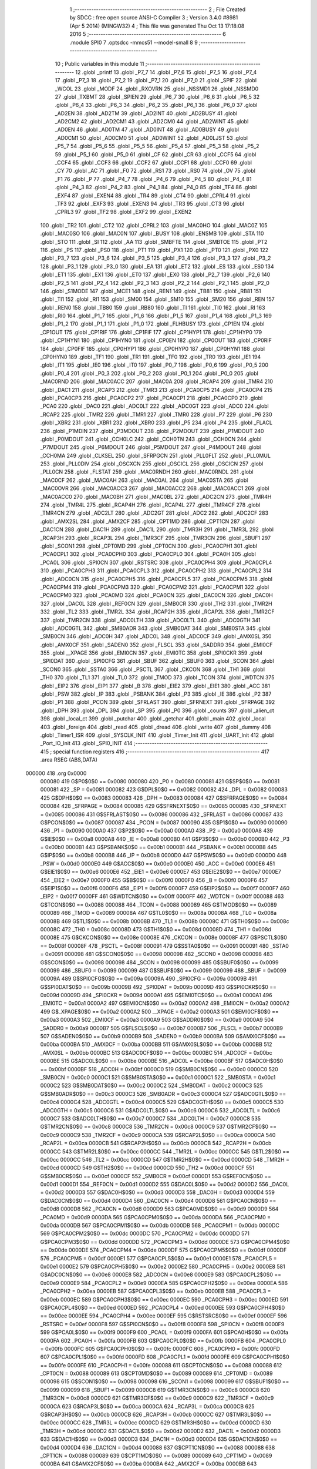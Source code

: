                                       1 ;--------------------------------------------------------
                                      2 ; File Created by SDCC : free open source ANSI-C Compiler
                                      3 ; Version 3.4.0 #8981 (Apr  5 2014) (MINGW32)
                                      4 ; This file was generated Thu Oct 13 17:18:08 2016
                                      5 ;--------------------------------------------------------
                                      6 	.module SPI0
                                      7 	.optsdcc -mmcs51 --model-small
                                      8 	
                                      9 ;--------------------------------------------------------
                                     10 ; Public variables in this module
                                     11 ;--------------------------------------------------------
                                     12 	.globl _printf
                                     13 	.globl _P7_7
                                     14 	.globl _P7_6
                                     15 	.globl _P7_5
                                     16 	.globl _P7_4
                                     17 	.globl _P7_3
                                     18 	.globl _P7_2
                                     19 	.globl _P7_1
                                     20 	.globl _P7_0
                                     21 	.globl _SPIF
                                     22 	.globl _WCOL
                                     23 	.globl _MODF
                                     24 	.globl _RXOVRN
                                     25 	.globl _NSSMD1
                                     26 	.globl _NSSMD0
                                     27 	.globl _TXBMT
                                     28 	.globl _SPIEN
                                     29 	.globl _P6_7
                                     30 	.globl _P6_6
                                     31 	.globl _P6_5
                                     32 	.globl _P6_4
                                     33 	.globl _P6_3
                                     34 	.globl _P6_2
                                     35 	.globl _P6_1
                                     36 	.globl _P6_0
                                     37 	.globl _AD2EN
                                     38 	.globl _AD2TM
                                     39 	.globl _AD2INT
                                     40 	.globl _AD2BUSY
                                     41 	.globl _AD2CM2
                                     42 	.globl _AD2CM1
                                     43 	.globl _AD2CM0
                                     44 	.globl _AD2WINT
                                     45 	.globl _AD0EN
                                     46 	.globl _AD0TM
                                     47 	.globl _AD0INT
                                     48 	.globl _AD0BUSY
                                     49 	.globl _AD0CM1
                                     50 	.globl _AD0CM0
                                     51 	.globl _AD0WINT
                                     52 	.globl _AD0LJST
                                     53 	.globl _P5_7
                                     54 	.globl _P5_6
                                     55 	.globl _P5_5
                                     56 	.globl _P5_4
                                     57 	.globl _P5_3
                                     58 	.globl _P5_2
                                     59 	.globl _P5_1
                                     60 	.globl _P5_0
                                     61 	.globl _CF
                                     62 	.globl _CR
                                     63 	.globl _CCF5
                                     64 	.globl _CCF4
                                     65 	.globl _CCF3
                                     66 	.globl _CCF2
                                     67 	.globl _CCF1
                                     68 	.globl _CCF0
                                     69 	.globl _CY
                                     70 	.globl _AC
                                     71 	.globl _F0
                                     72 	.globl _RS1
                                     73 	.globl _RS0
                                     74 	.globl _OV
                                     75 	.globl _F1
                                     76 	.globl _P
                                     77 	.globl _P4_7
                                     78 	.globl _P4_6
                                     79 	.globl _P4_5
                                     80 	.globl _P4_4
                                     81 	.globl _P4_3
                                     82 	.globl _P4_2
                                     83 	.globl _P4_1
                                     84 	.globl _P4_0
                                     85 	.globl _TF4
                                     86 	.globl _EXF4
                                     87 	.globl _EXEN4
                                     88 	.globl _TR4
                                     89 	.globl _CT4
                                     90 	.globl _CPRL4
                                     91 	.globl _TF3
                                     92 	.globl _EXF3
                                     93 	.globl _EXEN3
                                     94 	.globl _TR3
                                     95 	.globl _CT3
                                     96 	.globl _CPRL3
                                     97 	.globl _TF2
                                     98 	.globl _EXF2
                                     99 	.globl _EXEN2
                                    100 	.globl _TR2
                                    101 	.globl _CT2
                                    102 	.globl _CPRL2
                                    103 	.globl _MAC0HO
                                    104 	.globl _MAC0Z
                                    105 	.globl _MAC0SO
                                    106 	.globl _MAC0N
                                    107 	.globl _BUSY
                                    108 	.globl _ENSMB
                                    109 	.globl _STA
                                    110 	.globl _STO
                                    111 	.globl _SI
                                    112 	.globl _AA
                                    113 	.globl _SMBFTE
                                    114 	.globl _SMBTOE
                                    115 	.globl _PT2
                                    116 	.globl _PS
                                    117 	.globl _PS0
                                    118 	.globl _PT1
                                    119 	.globl _PX1
                                    120 	.globl _PT0
                                    121 	.globl _PX0
                                    122 	.globl _P3_7
                                    123 	.globl _P3_6
                                    124 	.globl _P3_5
                                    125 	.globl _P3_4
                                    126 	.globl _P3_3
                                    127 	.globl _P3_2
                                    128 	.globl _P3_1
                                    129 	.globl _P3_0
                                    130 	.globl _EA
                                    131 	.globl _ET2
                                    132 	.globl _ES
                                    133 	.globl _ES0
                                    134 	.globl _ET1
                                    135 	.globl _EX1
                                    136 	.globl _ET0
                                    137 	.globl _EX0
                                    138 	.globl _P2_7
                                    139 	.globl _P2_6
                                    140 	.globl _P2_5
                                    141 	.globl _P2_4
                                    142 	.globl _P2_3
                                    143 	.globl _P2_2
                                    144 	.globl _P2_1
                                    145 	.globl _P2_0
                                    146 	.globl _S1MODE
                                    147 	.globl _MCE1
                                    148 	.globl _REN1
                                    149 	.globl _TB81
                                    150 	.globl _RB81
                                    151 	.globl _TI1
                                    152 	.globl _RI1
                                    153 	.globl _SM00
                                    154 	.globl _SM10
                                    155 	.globl _SM20
                                    156 	.globl _REN
                                    157 	.globl _REN0
                                    158 	.globl _TB80
                                    159 	.globl _RB80
                                    160 	.globl _TI
                                    161 	.globl _TI0
                                    162 	.globl _RI
                                    163 	.globl _RI0
                                    164 	.globl _P1_7
                                    165 	.globl _P1_6
                                    166 	.globl _P1_5
                                    167 	.globl _P1_4
                                    168 	.globl _P1_3
                                    169 	.globl _P1_2
                                    170 	.globl _P1_1
                                    171 	.globl _P1_0
                                    172 	.globl _FLHBUSY
                                    173 	.globl _CP1EN
                                    174 	.globl _CP1OUT
                                    175 	.globl _CP1RIF
                                    176 	.globl _CP1FIF
                                    177 	.globl _CP1HYP1
                                    178 	.globl _CP1HYP0
                                    179 	.globl _CP1HYN1
                                    180 	.globl _CP1HYN0
                                    181 	.globl _CP0EN
                                    182 	.globl _CP0OUT
                                    183 	.globl _CP0RIF
                                    184 	.globl _CP0FIF
                                    185 	.globl _CP0HYP1
                                    186 	.globl _CP0HYP0
                                    187 	.globl _CP0HYN1
                                    188 	.globl _CP0HYN0
                                    189 	.globl _TF1
                                    190 	.globl _TR1
                                    191 	.globl _TF0
                                    192 	.globl _TR0
                                    193 	.globl _IE1
                                    194 	.globl _IT1
                                    195 	.globl _IE0
                                    196 	.globl _IT0
                                    197 	.globl _P0_7
                                    198 	.globl _P0_6
                                    199 	.globl _P0_5
                                    200 	.globl _P0_4
                                    201 	.globl _P0_3
                                    202 	.globl _P0_2
                                    203 	.globl _P0_1
                                    204 	.globl _P0_0
                                    205 	.globl _MAC0RND
                                    206 	.globl _MAC0ACC
                                    207 	.globl _MAC0A
                                    208 	.globl _RCAP4
                                    209 	.globl _TMR4
                                    210 	.globl _DAC1
                                    211 	.globl _RCAP3
                                    212 	.globl _TMR3
                                    213 	.globl _PCA0CP5
                                    214 	.globl _PCA0CP4
                                    215 	.globl _PCA0CP3
                                    216 	.globl _PCA0CP2
                                    217 	.globl _PCA0CP1
                                    218 	.globl _PCA0CP0
                                    219 	.globl _PCA0
                                    220 	.globl _DAC0
                                    221 	.globl _ADC0LT
                                    222 	.globl _ADC0GT
                                    223 	.globl _ADC0
                                    224 	.globl _RCAP2
                                    225 	.globl _TMR2
                                    226 	.globl _TMR1
                                    227 	.globl _TMR0
                                    228 	.globl _P7
                                    229 	.globl _P6
                                    230 	.globl _XBR2
                                    231 	.globl _XBR1
                                    232 	.globl _XBR0
                                    233 	.globl _P5
                                    234 	.globl _P4
                                    235 	.globl _FLACL
                                    236 	.globl _P1MDIN
                                    237 	.globl _P3MDOUT
                                    238 	.globl _P2MDOUT
                                    239 	.globl _P1MDOUT
                                    240 	.globl _P0MDOUT
                                    241 	.globl _CCH0LC
                                    242 	.globl _CCH0TN
                                    243 	.globl _CCH0CN
                                    244 	.globl _P7MDOUT
                                    245 	.globl _P6MDOUT
                                    246 	.globl _P5MDOUT
                                    247 	.globl _P4MDOUT
                                    248 	.globl _CCH0MA
                                    249 	.globl _CLKSEL
                                    250 	.globl _SFRPGCN
                                    251 	.globl _PLL0FLT
                                    252 	.globl _PLL0MUL
                                    253 	.globl _PLL0DIV
                                    254 	.globl _OSCXCN
                                    255 	.globl _OSCICL
                                    256 	.globl _OSCICN
                                    257 	.globl _PLL0CN
                                    258 	.globl _FLSTAT
                                    259 	.globl _MAC0RNDH
                                    260 	.globl _MAC0RNDL
                                    261 	.globl _MAC0CF
                                    262 	.globl _MAC0AH
                                    263 	.globl _MAC0AL
                                    264 	.globl _MAC0STA
                                    265 	.globl _MAC0OVR
                                    266 	.globl _MAC0ACC3
                                    267 	.globl _MAC0ACC2
                                    268 	.globl _MAC0ACC1
                                    269 	.globl _MAC0ACC0
                                    270 	.globl _MAC0BH
                                    271 	.globl _MAC0BL
                                    272 	.globl _ADC2CN
                                    273 	.globl _TMR4H
                                    274 	.globl _TMR4L
                                    275 	.globl _RCAP4H
                                    276 	.globl _RCAP4L
                                    277 	.globl _TMR4CF
                                    278 	.globl _TMR4CN
                                    279 	.globl _ADC2LT
                                    280 	.globl _ADC2GT
                                    281 	.globl _ADC2
                                    282 	.globl _ADC2CF
                                    283 	.globl _AMX2SL
                                    284 	.globl _AMX2CF
                                    285 	.globl _CPT1MD
                                    286 	.globl _CPT1CN
                                    287 	.globl _DAC1CN
                                    288 	.globl _DAC1H
                                    289 	.globl _DAC1L
                                    290 	.globl _TMR3H
                                    291 	.globl _TMR3L
                                    292 	.globl _RCAP3H
                                    293 	.globl _RCAP3L
                                    294 	.globl _TMR3CF
                                    295 	.globl _TMR3CN
                                    296 	.globl _SBUF1
                                    297 	.globl _SCON1
                                    298 	.globl _CPT0MD
                                    299 	.globl _CPT0CN
                                    300 	.globl _PCA0CPH1
                                    301 	.globl _PCA0CPL1
                                    302 	.globl _PCA0CPH0
                                    303 	.globl _PCA0CPL0
                                    304 	.globl _PCA0H
                                    305 	.globl _PCA0L
                                    306 	.globl _SPI0CN
                                    307 	.globl _RSTSRC
                                    308 	.globl _PCA0CPH4
                                    309 	.globl _PCA0CPL4
                                    310 	.globl _PCA0CPH3
                                    311 	.globl _PCA0CPL3
                                    312 	.globl _PCA0CPH2
                                    313 	.globl _PCA0CPL2
                                    314 	.globl _ADC0CN
                                    315 	.globl _PCA0CPH5
                                    316 	.globl _PCA0CPL5
                                    317 	.globl _PCA0CPM5
                                    318 	.globl _PCA0CPM4
                                    319 	.globl _PCA0CPM3
                                    320 	.globl _PCA0CPM2
                                    321 	.globl _PCA0CPM1
                                    322 	.globl _PCA0CPM0
                                    323 	.globl _PCA0MD
                                    324 	.globl _PCA0CN
                                    325 	.globl _DAC0CN
                                    326 	.globl _DAC0H
                                    327 	.globl _DAC0L
                                    328 	.globl _REF0CN
                                    329 	.globl _SMB0CR
                                    330 	.globl _TH2
                                    331 	.globl _TMR2H
                                    332 	.globl _TL2
                                    333 	.globl _TMR2L
                                    334 	.globl _RCAP2H
                                    335 	.globl _RCAP2L
                                    336 	.globl _TMR2CF
                                    337 	.globl _TMR2CN
                                    338 	.globl _ADC0LTH
                                    339 	.globl _ADC0LTL
                                    340 	.globl _ADC0GTH
                                    341 	.globl _ADC0GTL
                                    342 	.globl _SMB0ADR
                                    343 	.globl _SMB0DAT
                                    344 	.globl _SMB0STA
                                    345 	.globl _SMB0CN
                                    346 	.globl _ADC0H
                                    347 	.globl _ADC0L
                                    348 	.globl _ADC0CF
                                    349 	.globl _AMX0SL
                                    350 	.globl _AMX0CF
                                    351 	.globl _SADEN0
                                    352 	.globl _FLSCL
                                    353 	.globl _SADDR0
                                    354 	.globl _EMI0CF
                                    355 	.globl __XPAGE
                                    356 	.globl _EMI0CN
                                    357 	.globl _EMI0TC
                                    358 	.globl _SPI0CKR
                                    359 	.globl _SPI0DAT
                                    360 	.globl _SPI0CFG
                                    361 	.globl _SBUF
                                    362 	.globl _SBUF0
                                    363 	.globl _SCON
                                    364 	.globl _SCON0
                                    365 	.globl _SSTA0
                                    366 	.globl _PSCTL
                                    367 	.globl _CKCON
                                    368 	.globl _TH1
                                    369 	.globl _TH0
                                    370 	.globl _TL1
                                    371 	.globl _TL0
                                    372 	.globl _TMOD
                                    373 	.globl _TCON
                                    374 	.globl _WDTCN
                                    375 	.globl _EIP2
                                    376 	.globl _EIP1
                                    377 	.globl _B
                                    378 	.globl _EIE2
                                    379 	.globl _EIE1
                                    380 	.globl _ACC
                                    381 	.globl _PSW
                                    382 	.globl _IP
                                    383 	.globl _PSBANK
                                    384 	.globl _P3
                                    385 	.globl _IE
                                    386 	.globl _P2
                                    387 	.globl _P1
                                    388 	.globl _PCON
                                    389 	.globl _SFRLAST
                                    390 	.globl _SFRNEXT
                                    391 	.globl _SFRPAGE
                                    392 	.globl _DPH
                                    393 	.globl _DPL
                                    394 	.globl _SP
                                    395 	.globl _P0
                                    396 	.globl _counts
                                    397 	.globl _alien_ct
                                    398 	.globl _local_ct
                                    399 	.globl _putchar
                                    400 	.globl _getchar
                                    401 	.globl _main
                                    402 	.globl _local
                                    403 	.globl _foreign
                                    404 	.globl _read
                                    405 	.globl _dread
                                    406 	.globl _write
                                    407 	.globl _dummy
                                    408 	.globl _Timer1_ISR
                                    409 	.globl _SYSCLK_INIT
                                    410 	.globl _Timer_Init
                                    411 	.globl _UART_Init
                                    412 	.globl _Port_IO_Init
                                    413 	.globl _SPI0_INIT
                                    414 ;--------------------------------------------------------
                                    415 ; special function registers
                                    416 ;--------------------------------------------------------
                                    417 	.area RSEG    (ABS,DATA)
      000000                        418 	.org 0x0000
                           000080   419 G$P0$0$0 == 0x0080
                           000080   420 _P0	=	0x0080
                           000081   421 G$SP$0$0 == 0x0081
                           000081   422 _SP	=	0x0081
                           000082   423 G$DPL$0$0 == 0x0082
                           000082   424 _DPL	=	0x0082
                           000083   425 G$DPH$0$0 == 0x0083
                           000083   426 _DPH	=	0x0083
                           000084   427 G$SFRPAGE$0$0 == 0x0084
                           000084   428 _SFRPAGE	=	0x0084
                           000085   429 G$SFRNEXT$0$0 == 0x0085
                           000085   430 _SFRNEXT	=	0x0085
                           000086   431 G$SFRLAST$0$0 == 0x0086
                           000086   432 _SFRLAST	=	0x0086
                           000087   433 G$PCON$0$0 == 0x0087
                           000087   434 _PCON	=	0x0087
                           000090   435 G$P1$0$0 == 0x0090
                           000090   436 _P1	=	0x0090
                           0000A0   437 G$P2$0$0 == 0x00a0
                           0000A0   438 _P2	=	0x00a0
                           0000A8   439 G$IE$0$0 == 0x00a8
                           0000A8   440 _IE	=	0x00a8
                           0000B0   441 G$P3$0$0 == 0x00b0
                           0000B0   442 _P3	=	0x00b0
                           0000B1   443 G$PSBANK$0$0 == 0x00b1
                           0000B1   444 _PSBANK	=	0x00b1
                           0000B8   445 G$IP$0$0 == 0x00b8
                           0000B8   446 _IP	=	0x00b8
                           0000D0   447 G$PSW$0$0 == 0x00d0
                           0000D0   448 _PSW	=	0x00d0
                           0000E0   449 G$ACC$0$0 == 0x00e0
                           0000E0   450 _ACC	=	0x00e0
                           0000E6   451 G$EIE1$0$0 == 0x00e6
                           0000E6   452 _EIE1	=	0x00e6
                           0000E7   453 G$EIE2$0$0 == 0x00e7
                           0000E7   454 _EIE2	=	0x00e7
                           0000F0   455 G$B$0$0 == 0x00f0
                           0000F0   456 _B	=	0x00f0
                           0000F6   457 G$EIP1$0$0 == 0x00f6
                           0000F6   458 _EIP1	=	0x00f6
                           0000F7   459 G$EIP2$0$0 == 0x00f7
                           0000F7   460 _EIP2	=	0x00f7
                           0000FF   461 G$WDTCN$0$0 == 0x00ff
                           0000FF   462 _WDTCN	=	0x00ff
                           000088   463 G$TCON$0$0 == 0x0088
                           000088   464 _TCON	=	0x0088
                           000089   465 G$TMOD$0$0 == 0x0089
                           000089   466 _TMOD	=	0x0089
                           00008A   467 G$TL0$0$0 == 0x008a
                           00008A   468 _TL0	=	0x008a
                           00008B   469 G$TL1$0$0 == 0x008b
                           00008B   470 _TL1	=	0x008b
                           00008C   471 G$TH0$0$0 == 0x008c
                           00008C   472 _TH0	=	0x008c
                           00008D   473 G$TH1$0$0 == 0x008d
                           00008D   474 _TH1	=	0x008d
                           00008E   475 G$CKCON$0$0 == 0x008e
                           00008E   476 _CKCON	=	0x008e
                           00008F   477 G$PSCTL$0$0 == 0x008f
                           00008F   478 _PSCTL	=	0x008f
                           000091   479 G$SSTA0$0$0 == 0x0091
                           000091   480 _SSTA0	=	0x0091
                           000098   481 G$SCON0$0$0 == 0x0098
                           000098   482 _SCON0	=	0x0098
                           000098   483 G$SCON$0$0 == 0x0098
                           000098   484 _SCON	=	0x0098
                           000099   485 G$SBUF0$0$0 == 0x0099
                           000099   486 _SBUF0	=	0x0099
                           000099   487 G$SBUF$0$0 == 0x0099
                           000099   488 _SBUF	=	0x0099
                           00009A   489 G$SPI0CFG$0$0 == 0x009a
                           00009A   490 _SPI0CFG	=	0x009a
                           00009B   491 G$SPI0DAT$0$0 == 0x009b
                           00009B   492 _SPI0DAT	=	0x009b
                           00009D   493 G$SPI0CKR$0$0 == 0x009d
                           00009D   494 _SPI0CKR	=	0x009d
                           0000A1   495 G$EMI0TC$0$0 == 0x00a1
                           0000A1   496 _EMI0TC	=	0x00a1
                           0000A2   497 G$EMI0CN$0$0 == 0x00a2
                           0000A2   498 _EMI0CN	=	0x00a2
                           0000A2   499 G$_XPAGE$0$0 == 0x00a2
                           0000A2   500 __XPAGE	=	0x00a2
                           0000A3   501 G$EMI0CF$0$0 == 0x00a3
                           0000A3   502 _EMI0CF	=	0x00a3
                           0000A9   503 G$SADDR0$0$0 == 0x00a9
                           0000A9   504 _SADDR0	=	0x00a9
                           0000B7   505 G$FLSCL$0$0 == 0x00b7
                           0000B7   506 _FLSCL	=	0x00b7
                           0000B9   507 G$SADEN0$0$0 == 0x00b9
                           0000B9   508 _SADEN0	=	0x00b9
                           0000BA   509 G$AMX0CF$0$0 == 0x00ba
                           0000BA   510 _AMX0CF	=	0x00ba
                           0000BB   511 G$AMX0SL$0$0 == 0x00bb
                           0000BB   512 _AMX0SL	=	0x00bb
                           0000BC   513 G$ADC0CF$0$0 == 0x00bc
                           0000BC   514 _ADC0CF	=	0x00bc
                           0000BE   515 G$ADC0L$0$0 == 0x00be
                           0000BE   516 _ADC0L	=	0x00be
                           0000BF   517 G$ADC0H$0$0 == 0x00bf
                           0000BF   518 _ADC0H	=	0x00bf
                           0000C0   519 G$SMB0CN$0$0 == 0x00c0
                           0000C0   520 _SMB0CN	=	0x00c0
                           0000C1   521 G$SMB0STA$0$0 == 0x00c1
                           0000C1   522 _SMB0STA	=	0x00c1
                           0000C2   523 G$SMB0DAT$0$0 == 0x00c2
                           0000C2   524 _SMB0DAT	=	0x00c2
                           0000C3   525 G$SMB0ADR$0$0 == 0x00c3
                           0000C3   526 _SMB0ADR	=	0x00c3
                           0000C4   527 G$ADC0GTL$0$0 == 0x00c4
                           0000C4   528 _ADC0GTL	=	0x00c4
                           0000C5   529 G$ADC0GTH$0$0 == 0x00c5
                           0000C5   530 _ADC0GTH	=	0x00c5
                           0000C6   531 G$ADC0LTL$0$0 == 0x00c6
                           0000C6   532 _ADC0LTL	=	0x00c6
                           0000C7   533 G$ADC0LTH$0$0 == 0x00c7
                           0000C7   534 _ADC0LTH	=	0x00c7
                           0000C8   535 G$TMR2CN$0$0 == 0x00c8
                           0000C8   536 _TMR2CN	=	0x00c8
                           0000C9   537 G$TMR2CF$0$0 == 0x00c9
                           0000C9   538 _TMR2CF	=	0x00c9
                           0000CA   539 G$RCAP2L$0$0 == 0x00ca
                           0000CA   540 _RCAP2L	=	0x00ca
                           0000CB   541 G$RCAP2H$0$0 == 0x00cb
                           0000CB   542 _RCAP2H	=	0x00cb
                           0000CC   543 G$TMR2L$0$0 == 0x00cc
                           0000CC   544 _TMR2L	=	0x00cc
                           0000CC   545 G$TL2$0$0 == 0x00cc
                           0000CC   546 _TL2	=	0x00cc
                           0000CD   547 G$TMR2H$0$0 == 0x00cd
                           0000CD   548 _TMR2H	=	0x00cd
                           0000CD   549 G$TH2$0$0 == 0x00cd
                           0000CD   550 _TH2	=	0x00cd
                           0000CF   551 G$SMB0CR$0$0 == 0x00cf
                           0000CF   552 _SMB0CR	=	0x00cf
                           0000D1   553 G$REF0CN$0$0 == 0x00d1
                           0000D1   554 _REF0CN	=	0x00d1
                           0000D2   555 G$DAC0L$0$0 == 0x00d2
                           0000D2   556 _DAC0L	=	0x00d2
                           0000D3   557 G$DAC0H$0$0 == 0x00d3
                           0000D3   558 _DAC0H	=	0x00d3
                           0000D4   559 G$DAC0CN$0$0 == 0x00d4
                           0000D4   560 _DAC0CN	=	0x00d4
                           0000D8   561 G$PCA0CN$0$0 == 0x00d8
                           0000D8   562 _PCA0CN	=	0x00d8
                           0000D9   563 G$PCA0MD$0$0 == 0x00d9
                           0000D9   564 _PCA0MD	=	0x00d9
                           0000DA   565 G$PCA0CPM0$0$0 == 0x00da
                           0000DA   566 _PCA0CPM0	=	0x00da
                           0000DB   567 G$PCA0CPM1$0$0 == 0x00db
                           0000DB   568 _PCA0CPM1	=	0x00db
                           0000DC   569 G$PCA0CPM2$0$0 == 0x00dc
                           0000DC   570 _PCA0CPM2	=	0x00dc
                           0000DD   571 G$PCA0CPM3$0$0 == 0x00dd
                           0000DD   572 _PCA0CPM3	=	0x00dd
                           0000DE   573 G$PCA0CPM4$0$0 == 0x00de
                           0000DE   574 _PCA0CPM4	=	0x00de
                           0000DF   575 G$PCA0CPM5$0$0 == 0x00df
                           0000DF   576 _PCA0CPM5	=	0x00df
                           0000E1   577 G$PCA0CPL5$0$0 == 0x00e1
                           0000E1   578 _PCA0CPL5	=	0x00e1
                           0000E2   579 G$PCA0CPH5$0$0 == 0x00e2
                           0000E2   580 _PCA0CPH5	=	0x00e2
                           0000E8   581 G$ADC0CN$0$0 == 0x00e8
                           0000E8   582 _ADC0CN	=	0x00e8
                           0000E9   583 G$PCA0CPL2$0$0 == 0x00e9
                           0000E9   584 _PCA0CPL2	=	0x00e9
                           0000EA   585 G$PCA0CPH2$0$0 == 0x00ea
                           0000EA   586 _PCA0CPH2	=	0x00ea
                           0000EB   587 G$PCA0CPL3$0$0 == 0x00eb
                           0000EB   588 _PCA0CPL3	=	0x00eb
                           0000EC   589 G$PCA0CPH3$0$0 == 0x00ec
                           0000EC   590 _PCA0CPH3	=	0x00ec
                           0000ED   591 G$PCA0CPL4$0$0 == 0x00ed
                           0000ED   592 _PCA0CPL4	=	0x00ed
                           0000EE   593 G$PCA0CPH4$0$0 == 0x00ee
                           0000EE   594 _PCA0CPH4	=	0x00ee
                           0000EF   595 G$RSTSRC$0$0 == 0x00ef
                           0000EF   596 _RSTSRC	=	0x00ef
                           0000F8   597 G$SPI0CN$0$0 == 0x00f8
                           0000F8   598 _SPI0CN	=	0x00f8
                           0000F9   599 G$PCA0L$0$0 == 0x00f9
                           0000F9   600 _PCA0L	=	0x00f9
                           0000FA   601 G$PCA0H$0$0 == 0x00fa
                           0000FA   602 _PCA0H	=	0x00fa
                           0000FB   603 G$PCA0CPL0$0$0 == 0x00fb
                           0000FB   604 _PCA0CPL0	=	0x00fb
                           0000FC   605 G$PCA0CPH0$0$0 == 0x00fc
                           0000FC   606 _PCA0CPH0	=	0x00fc
                           0000FD   607 G$PCA0CPL1$0$0 == 0x00fd
                           0000FD   608 _PCA0CPL1	=	0x00fd
                           0000FE   609 G$PCA0CPH1$0$0 == 0x00fe
                           0000FE   610 _PCA0CPH1	=	0x00fe
                           000088   611 G$CPT0CN$0$0 == 0x0088
                           000088   612 _CPT0CN	=	0x0088
                           000089   613 G$CPT0MD$0$0 == 0x0089
                           000089   614 _CPT0MD	=	0x0089
                           000098   615 G$SCON1$0$0 == 0x0098
                           000098   616 _SCON1	=	0x0098
                           000099   617 G$SBUF1$0$0 == 0x0099
                           000099   618 _SBUF1	=	0x0099
                           0000C8   619 G$TMR3CN$0$0 == 0x00c8
                           0000C8   620 _TMR3CN	=	0x00c8
                           0000C9   621 G$TMR3CF$0$0 == 0x00c9
                           0000C9   622 _TMR3CF	=	0x00c9
                           0000CA   623 G$RCAP3L$0$0 == 0x00ca
                           0000CA   624 _RCAP3L	=	0x00ca
                           0000CB   625 G$RCAP3H$0$0 == 0x00cb
                           0000CB   626 _RCAP3H	=	0x00cb
                           0000CC   627 G$TMR3L$0$0 == 0x00cc
                           0000CC   628 _TMR3L	=	0x00cc
                           0000CD   629 G$TMR3H$0$0 == 0x00cd
                           0000CD   630 _TMR3H	=	0x00cd
                           0000D2   631 G$DAC1L$0$0 == 0x00d2
                           0000D2   632 _DAC1L	=	0x00d2
                           0000D3   633 G$DAC1H$0$0 == 0x00d3
                           0000D3   634 _DAC1H	=	0x00d3
                           0000D4   635 G$DAC1CN$0$0 == 0x00d4
                           0000D4   636 _DAC1CN	=	0x00d4
                           000088   637 G$CPT1CN$0$0 == 0x0088
                           000088   638 _CPT1CN	=	0x0088
                           000089   639 G$CPT1MD$0$0 == 0x0089
                           000089   640 _CPT1MD	=	0x0089
                           0000BA   641 G$AMX2CF$0$0 == 0x00ba
                           0000BA   642 _AMX2CF	=	0x00ba
                           0000BB   643 G$AMX2SL$0$0 == 0x00bb
                           0000BB   644 _AMX2SL	=	0x00bb
                           0000BC   645 G$ADC2CF$0$0 == 0x00bc
                           0000BC   646 _ADC2CF	=	0x00bc
                           0000BE   647 G$ADC2$0$0 == 0x00be
                           0000BE   648 _ADC2	=	0x00be
                           0000C4   649 G$ADC2GT$0$0 == 0x00c4
                           0000C4   650 _ADC2GT	=	0x00c4
                           0000C6   651 G$ADC2LT$0$0 == 0x00c6
                           0000C6   652 _ADC2LT	=	0x00c6
                           0000C8   653 G$TMR4CN$0$0 == 0x00c8
                           0000C8   654 _TMR4CN	=	0x00c8
                           0000C9   655 G$TMR4CF$0$0 == 0x00c9
                           0000C9   656 _TMR4CF	=	0x00c9
                           0000CA   657 G$RCAP4L$0$0 == 0x00ca
                           0000CA   658 _RCAP4L	=	0x00ca
                           0000CB   659 G$RCAP4H$0$0 == 0x00cb
                           0000CB   660 _RCAP4H	=	0x00cb
                           0000CC   661 G$TMR4L$0$0 == 0x00cc
                           0000CC   662 _TMR4L	=	0x00cc
                           0000CD   663 G$TMR4H$0$0 == 0x00cd
                           0000CD   664 _TMR4H	=	0x00cd
                           0000E8   665 G$ADC2CN$0$0 == 0x00e8
                           0000E8   666 _ADC2CN	=	0x00e8
                           000091   667 G$MAC0BL$0$0 == 0x0091
                           000091   668 _MAC0BL	=	0x0091
                           000092   669 G$MAC0BH$0$0 == 0x0092
                           000092   670 _MAC0BH	=	0x0092
                           000093   671 G$MAC0ACC0$0$0 == 0x0093
                           000093   672 _MAC0ACC0	=	0x0093
                           000094   673 G$MAC0ACC1$0$0 == 0x0094
                           000094   674 _MAC0ACC1	=	0x0094
                           000095   675 G$MAC0ACC2$0$0 == 0x0095
                           000095   676 _MAC0ACC2	=	0x0095
                           000096   677 G$MAC0ACC3$0$0 == 0x0096
                           000096   678 _MAC0ACC3	=	0x0096
                           000097   679 G$MAC0OVR$0$0 == 0x0097
                           000097   680 _MAC0OVR	=	0x0097
                           0000C0   681 G$MAC0STA$0$0 == 0x00c0
                           0000C0   682 _MAC0STA	=	0x00c0
                           0000C1   683 G$MAC0AL$0$0 == 0x00c1
                           0000C1   684 _MAC0AL	=	0x00c1
                           0000C2   685 G$MAC0AH$0$0 == 0x00c2
                           0000C2   686 _MAC0AH	=	0x00c2
                           0000C3   687 G$MAC0CF$0$0 == 0x00c3
                           0000C3   688 _MAC0CF	=	0x00c3
                           0000CE   689 G$MAC0RNDL$0$0 == 0x00ce
                           0000CE   690 _MAC0RNDL	=	0x00ce
                           0000CF   691 G$MAC0RNDH$0$0 == 0x00cf
                           0000CF   692 _MAC0RNDH	=	0x00cf
                           000088   693 G$FLSTAT$0$0 == 0x0088
                           000088   694 _FLSTAT	=	0x0088
                           000089   695 G$PLL0CN$0$0 == 0x0089
                           000089   696 _PLL0CN	=	0x0089
                           00008A   697 G$OSCICN$0$0 == 0x008a
                           00008A   698 _OSCICN	=	0x008a
                           00008B   699 G$OSCICL$0$0 == 0x008b
                           00008B   700 _OSCICL	=	0x008b
                           00008C   701 G$OSCXCN$0$0 == 0x008c
                           00008C   702 _OSCXCN	=	0x008c
                           00008D   703 G$PLL0DIV$0$0 == 0x008d
                           00008D   704 _PLL0DIV	=	0x008d
                           00008E   705 G$PLL0MUL$0$0 == 0x008e
                           00008E   706 _PLL0MUL	=	0x008e
                           00008F   707 G$PLL0FLT$0$0 == 0x008f
                           00008F   708 _PLL0FLT	=	0x008f
                           000096   709 G$SFRPGCN$0$0 == 0x0096
                           000096   710 _SFRPGCN	=	0x0096
                           000097   711 G$CLKSEL$0$0 == 0x0097
                           000097   712 _CLKSEL	=	0x0097
                           00009A   713 G$CCH0MA$0$0 == 0x009a
                           00009A   714 _CCH0MA	=	0x009a
                           00009C   715 G$P4MDOUT$0$0 == 0x009c
                           00009C   716 _P4MDOUT	=	0x009c
                           00009D   717 G$P5MDOUT$0$0 == 0x009d
                           00009D   718 _P5MDOUT	=	0x009d
                           00009E   719 G$P6MDOUT$0$0 == 0x009e
                           00009E   720 _P6MDOUT	=	0x009e
                           00009F   721 G$P7MDOUT$0$0 == 0x009f
                           00009F   722 _P7MDOUT	=	0x009f
                           0000A1   723 G$CCH0CN$0$0 == 0x00a1
                           0000A1   724 _CCH0CN	=	0x00a1
                           0000A2   725 G$CCH0TN$0$0 == 0x00a2
                           0000A2   726 _CCH0TN	=	0x00a2
                           0000A3   727 G$CCH0LC$0$0 == 0x00a3
                           0000A3   728 _CCH0LC	=	0x00a3
                           0000A4   729 G$P0MDOUT$0$0 == 0x00a4
                           0000A4   730 _P0MDOUT	=	0x00a4
                           0000A5   731 G$P1MDOUT$0$0 == 0x00a5
                           0000A5   732 _P1MDOUT	=	0x00a5
                           0000A6   733 G$P2MDOUT$0$0 == 0x00a6
                           0000A6   734 _P2MDOUT	=	0x00a6
                           0000A7   735 G$P3MDOUT$0$0 == 0x00a7
                           0000A7   736 _P3MDOUT	=	0x00a7
                           0000AD   737 G$P1MDIN$0$0 == 0x00ad
                           0000AD   738 _P1MDIN	=	0x00ad
                           0000B7   739 G$FLACL$0$0 == 0x00b7
                           0000B7   740 _FLACL	=	0x00b7
                           0000C8   741 G$P4$0$0 == 0x00c8
                           0000C8   742 _P4	=	0x00c8
                           0000D8   743 G$P5$0$0 == 0x00d8
                           0000D8   744 _P5	=	0x00d8
                           0000E1   745 G$XBR0$0$0 == 0x00e1
                           0000E1   746 _XBR0	=	0x00e1
                           0000E2   747 G$XBR1$0$0 == 0x00e2
                           0000E2   748 _XBR1	=	0x00e2
                           0000E3   749 G$XBR2$0$0 == 0x00e3
                           0000E3   750 _XBR2	=	0x00e3
                           0000E8   751 G$P6$0$0 == 0x00e8
                           0000E8   752 _P6	=	0x00e8
                           0000F8   753 G$P7$0$0 == 0x00f8
                           0000F8   754 _P7	=	0x00f8
                           008C8A   755 G$TMR0$0$0 == 0x8c8a
                           008C8A   756 _TMR0	=	0x8c8a
                           008D8B   757 G$TMR1$0$0 == 0x8d8b
                           008D8B   758 _TMR1	=	0x8d8b
                           00CDCC   759 G$TMR2$0$0 == 0xcdcc
                           00CDCC   760 _TMR2	=	0xcdcc
                           00CBCA   761 G$RCAP2$0$0 == 0xcbca
                           00CBCA   762 _RCAP2	=	0xcbca
                           00BFBE   763 G$ADC0$0$0 == 0xbfbe
                           00BFBE   764 _ADC0	=	0xbfbe
                           00C5C4   765 G$ADC0GT$0$0 == 0xc5c4
                           00C5C4   766 _ADC0GT	=	0xc5c4
                           00C7C6   767 G$ADC0LT$0$0 == 0xc7c6
                           00C7C6   768 _ADC0LT	=	0xc7c6
                           00D3D2   769 G$DAC0$0$0 == 0xd3d2
                           00D3D2   770 _DAC0	=	0xd3d2
                           00FAF9   771 G$PCA0$0$0 == 0xfaf9
                           00FAF9   772 _PCA0	=	0xfaf9
                           00FCFB   773 G$PCA0CP0$0$0 == 0xfcfb
                           00FCFB   774 _PCA0CP0	=	0xfcfb
                           00FEFD   775 G$PCA0CP1$0$0 == 0xfefd
                           00FEFD   776 _PCA0CP1	=	0xfefd
                           00EAE9   777 G$PCA0CP2$0$0 == 0xeae9
                           00EAE9   778 _PCA0CP2	=	0xeae9
                           00ECEB   779 G$PCA0CP3$0$0 == 0xeceb
                           00ECEB   780 _PCA0CP3	=	0xeceb
                           00EEED   781 G$PCA0CP4$0$0 == 0xeeed
                           00EEED   782 _PCA0CP4	=	0xeeed
                           00E2E1   783 G$PCA0CP5$0$0 == 0xe2e1
                           00E2E1   784 _PCA0CP5	=	0xe2e1
                           00CDCC   785 G$TMR3$0$0 == 0xcdcc
                           00CDCC   786 _TMR3	=	0xcdcc
                           00CBCA   787 G$RCAP3$0$0 == 0xcbca
                           00CBCA   788 _RCAP3	=	0xcbca
                           00D3D2   789 G$DAC1$0$0 == 0xd3d2
                           00D3D2   790 _DAC1	=	0xd3d2
                           00CDCC   791 G$TMR4$0$0 == 0xcdcc
                           00CDCC   792 _TMR4	=	0xcdcc
                           00CBCA   793 G$RCAP4$0$0 == 0xcbca
                           00CBCA   794 _RCAP4	=	0xcbca
                           00C2C1   795 G$MAC0A$0$0 == 0xc2c1
                           00C2C1   796 _MAC0A	=	0xc2c1
                           96959493   797 G$MAC0ACC$0$0 == 0x96959493
                           96959493   798 _MAC0ACC	=	0x96959493
                           00CFCE   799 G$MAC0RND$0$0 == 0xcfce
                           00CFCE   800 _MAC0RND	=	0xcfce
                                    801 ;--------------------------------------------------------
                                    802 ; special function bits
                                    803 ;--------------------------------------------------------
                                    804 	.area RSEG    (ABS,DATA)
      000000                        805 	.org 0x0000
                           000080   806 G$P0_0$0$0 == 0x0080
                           000080   807 _P0_0	=	0x0080
                           000081   808 G$P0_1$0$0 == 0x0081
                           000081   809 _P0_1	=	0x0081
                           000082   810 G$P0_2$0$0 == 0x0082
                           000082   811 _P0_2	=	0x0082
                           000083   812 G$P0_3$0$0 == 0x0083
                           000083   813 _P0_3	=	0x0083
                           000084   814 G$P0_4$0$0 == 0x0084
                           000084   815 _P0_4	=	0x0084
                           000085   816 G$P0_5$0$0 == 0x0085
                           000085   817 _P0_5	=	0x0085
                           000086   818 G$P0_6$0$0 == 0x0086
                           000086   819 _P0_6	=	0x0086
                           000087   820 G$P0_7$0$0 == 0x0087
                           000087   821 _P0_7	=	0x0087
                           000088   822 G$IT0$0$0 == 0x0088
                           000088   823 _IT0	=	0x0088
                           000089   824 G$IE0$0$0 == 0x0089
                           000089   825 _IE0	=	0x0089
                           00008A   826 G$IT1$0$0 == 0x008a
                           00008A   827 _IT1	=	0x008a
                           00008B   828 G$IE1$0$0 == 0x008b
                           00008B   829 _IE1	=	0x008b
                           00008C   830 G$TR0$0$0 == 0x008c
                           00008C   831 _TR0	=	0x008c
                           00008D   832 G$TF0$0$0 == 0x008d
                           00008D   833 _TF0	=	0x008d
                           00008E   834 G$TR1$0$0 == 0x008e
                           00008E   835 _TR1	=	0x008e
                           00008F   836 G$TF1$0$0 == 0x008f
                           00008F   837 _TF1	=	0x008f
                           000088   838 G$CP0HYN0$0$0 == 0x0088
                           000088   839 _CP0HYN0	=	0x0088
                           000089   840 G$CP0HYN1$0$0 == 0x0089
                           000089   841 _CP0HYN1	=	0x0089
                           00008A   842 G$CP0HYP0$0$0 == 0x008a
                           00008A   843 _CP0HYP0	=	0x008a
                           00008B   844 G$CP0HYP1$0$0 == 0x008b
                           00008B   845 _CP0HYP1	=	0x008b
                           00008C   846 G$CP0FIF$0$0 == 0x008c
                           00008C   847 _CP0FIF	=	0x008c
                           00008D   848 G$CP0RIF$0$0 == 0x008d
                           00008D   849 _CP0RIF	=	0x008d
                           00008E   850 G$CP0OUT$0$0 == 0x008e
                           00008E   851 _CP0OUT	=	0x008e
                           00008F   852 G$CP0EN$0$0 == 0x008f
                           00008F   853 _CP0EN	=	0x008f
                           000088   854 G$CP1HYN0$0$0 == 0x0088
                           000088   855 _CP1HYN0	=	0x0088
                           000089   856 G$CP1HYN1$0$0 == 0x0089
                           000089   857 _CP1HYN1	=	0x0089
                           00008A   858 G$CP1HYP0$0$0 == 0x008a
                           00008A   859 _CP1HYP0	=	0x008a
                           00008B   860 G$CP1HYP1$0$0 == 0x008b
                           00008B   861 _CP1HYP1	=	0x008b
                           00008C   862 G$CP1FIF$0$0 == 0x008c
                           00008C   863 _CP1FIF	=	0x008c
                           00008D   864 G$CP1RIF$0$0 == 0x008d
                           00008D   865 _CP1RIF	=	0x008d
                           00008E   866 G$CP1OUT$0$0 == 0x008e
                           00008E   867 _CP1OUT	=	0x008e
                           00008F   868 G$CP1EN$0$0 == 0x008f
                           00008F   869 _CP1EN	=	0x008f
                           000088   870 G$FLHBUSY$0$0 == 0x0088
                           000088   871 _FLHBUSY	=	0x0088
                           000090   872 G$P1_0$0$0 == 0x0090
                           000090   873 _P1_0	=	0x0090
                           000091   874 G$P1_1$0$0 == 0x0091
                           000091   875 _P1_1	=	0x0091
                           000092   876 G$P1_2$0$0 == 0x0092
                           000092   877 _P1_2	=	0x0092
                           000093   878 G$P1_3$0$0 == 0x0093
                           000093   879 _P1_3	=	0x0093
                           000094   880 G$P1_4$0$0 == 0x0094
                           000094   881 _P1_4	=	0x0094
                           000095   882 G$P1_5$0$0 == 0x0095
                           000095   883 _P1_5	=	0x0095
                           000096   884 G$P1_6$0$0 == 0x0096
                           000096   885 _P1_6	=	0x0096
                           000097   886 G$P1_7$0$0 == 0x0097
                           000097   887 _P1_7	=	0x0097
                           000098   888 G$RI0$0$0 == 0x0098
                           000098   889 _RI0	=	0x0098
                           000098   890 G$RI$0$0 == 0x0098
                           000098   891 _RI	=	0x0098
                           000099   892 G$TI0$0$0 == 0x0099
                           000099   893 _TI0	=	0x0099
                           000099   894 G$TI$0$0 == 0x0099
                           000099   895 _TI	=	0x0099
                           00009A   896 G$RB80$0$0 == 0x009a
                           00009A   897 _RB80	=	0x009a
                           00009B   898 G$TB80$0$0 == 0x009b
                           00009B   899 _TB80	=	0x009b
                           00009C   900 G$REN0$0$0 == 0x009c
                           00009C   901 _REN0	=	0x009c
                           00009C   902 G$REN$0$0 == 0x009c
                           00009C   903 _REN	=	0x009c
                           00009D   904 G$SM20$0$0 == 0x009d
                           00009D   905 _SM20	=	0x009d
                           00009E   906 G$SM10$0$0 == 0x009e
                           00009E   907 _SM10	=	0x009e
                           00009F   908 G$SM00$0$0 == 0x009f
                           00009F   909 _SM00	=	0x009f
                           000098   910 G$RI1$0$0 == 0x0098
                           000098   911 _RI1	=	0x0098
                           000099   912 G$TI1$0$0 == 0x0099
                           000099   913 _TI1	=	0x0099
                           00009A   914 G$RB81$0$0 == 0x009a
                           00009A   915 _RB81	=	0x009a
                           00009B   916 G$TB81$0$0 == 0x009b
                           00009B   917 _TB81	=	0x009b
                           00009C   918 G$REN1$0$0 == 0x009c
                           00009C   919 _REN1	=	0x009c
                           00009D   920 G$MCE1$0$0 == 0x009d
                           00009D   921 _MCE1	=	0x009d
                           00009F   922 G$S1MODE$0$0 == 0x009f
                           00009F   923 _S1MODE	=	0x009f
                           0000A0   924 G$P2_0$0$0 == 0x00a0
                           0000A0   925 _P2_0	=	0x00a0
                           0000A1   926 G$P2_1$0$0 == 0x00a1
                           0000A1   927 _P2_1	=	0x00a1
                           0000A2   928 G$P2_2$0$0 == 0x00a2
                           0000A2   929 _P2_2	=	0x00a2
                           0000A3   930 G$P2_3$0$0 == 0x00a3
                           0000A3   931 _P2_3	=	0x00a3
                           0000A4   932 G$P2_4$0$0 == 0x00a4
                           0000A4   933 _P2_4	=	0x00a4
                           0000A5   934 G$P2_5$0$0 == 0x00a5
                           0000A5   935 _P2_5	=	0x00a5
                           0000A6   936 G$P2_6$0$0 == 0x00a6
                           0000A6   937 _P2_6	=	0x00a6
                           0000A7   938 G$P2_7$0$0 == 0x00a7
                           0000A7   939 _P2_7	=	0x00a7
                           0000A8   940 G$EX0$0$0 == 0x00a8
                           0000A8   941 _EX0	=	0x00a8
                           0000A9   942 G$ET0$0$0 == 0x00a9
                           0000A9   943 _ET0	=	0x00a9
                           0000AA   944 G$EX1$0$0 == 0x00aa
                           0000AA   945 _EX1	=	0x00aa
                           0000AB   946 G$ET1$0$0 == 0x00ab
                           0000AB   947 _ET1	=	0x00ab
                           0000AC   948 G$ES0$0$0 == 0x00ac
                           0000AC   949 _ES0	=	0x00ac
                           0000AC   950 G$ES$0$0 == 0x00ac
                           0000AC   951 _ES	=	0x00ac
                           0000AD   952 G$ET2$0$0 == 0x00ad
                           0000AD   953 _ET2	=	0x00ad
                           0000AF   954 G$EA$0$0 == 0x00af
                           0000AF   955 _EA	=	0x00af
                           0000B0   956 G$P3_0$0$0 == 0x00b0
                           0000B0   957 _P3_0	=	0x00b0
                           0000B1   958 G$P3_1$0$0 == 0x00b1
                           0000B1   959 _P3_1	=	0x00b1
                           0000B2   960 G$P3_2$0$0 == 0x00b2
                           0000B2   961 _P3_2	=	0x00b2
                           0000B3   962 G$P3_3$0$0 == 0x00b3
                           0000B3   963 _P3_3	=	0x00b3
                           0000B4   964 G$P3_4$0$0 == 0x00b4
                           0000B4   965 _P3_4	=	0x00b4
                           0000B5   966 G$P3_5$0$0 == 0x00b5
                           0000B5   967 _P3_5	=	0x00b5
                           0000B6   968 G$P3_6$0$0 == 0x00b6
                           0000B6   969 _P3_6	=	0x00b6
                           0000B7   970 G$P3_7$0$0 == 0x00b7
                           0000B7   971 _P3_7	=	0x00b7
                           0000B8   972 G$PX0$0$0 == 0x00b8
                           0000B8   973 _PX0	=	0x00b8
                           0000B9   974 G$PT0$0$0 == 0x00b9
                           0000B9   975 _PT0	=	0x00b9
                           0000BA   976 G$PX1$0$0 == 0x00ba
                           0000BA   977 _PX1	=	0x00ba
                           0000BB   978 G$PT1$0$0 == 0x00bb
                           0000BB   979 _PT1	=	0x00bb
                           0000BC   980 G$PS0$0$0 == 0x00bc
                           0000BC   981 _PS0	=	0x00bc
                           0000BC   982 G$PS$0$0 == 0x00bc
                           0000BC   983 _PS	=	0x00bc
                           0000BD   984 G$PT2$0$0 == 0x00bd
                           0000BD   985 _PT2	=	0x00bd
                           0000C0   986 G$SMBTOE$0$0 == 0x00c0
                           0000C0   987 _SMBTOE	=	0x00c0
                           0000C1   988 G$SMBFTE$0$0 == 0x00c1
                           0000C1   989 _SMBFTE	=	0x00c1
                           0000C2   990 G$AA$0$0 == 0x00c2
                           0000C2   991 _AA	=	0x00c2
                           0000C3   992 G$SI$0$0 == 0x00c3
                           0000C3   993 _SI	=	0x00c3
                           0000C4   994 G$STO$0$0 == 0x00c4
                           0000C4   995 _STO	=	0x00c4
                           0000C5   996 G$STA$0$0 == 0x00c5
                           0000C5   997 _STA	=	0x00c5
                           0000C6   998 G$ENSMB$0$0 == 0x00c6
                           0000C6   999 _ENSMB	=	0x00c6
                           0000C7  1000 G$BUSY$0$0 == 0x00c7
                           0000C7  1001 _BUSY	=	0x00c7
                           0000C0  1002 G$MAC0N$0$0 == 0x00c0
                           0000C0  1003 _MAC0N	=	0x00c0
                           0000C1  1004 G$MAC0SO$0$0 == 0x00c1
                           0000C1  1005 _MAC0SO	=	0x00c1
                           0000C2  1006 G$MAC0Z$0$0 == 0x00c2
                           0000C2  1007 _MAC0Z	=	0x00c2
                           0000C3  1008 G$MAC0HO$0$0 == 0x00c3
                           0000C3  1009 _MAC0HO	=	0x00c3
                           0000C8  1010 G$CPRL2$0$0 == 0x00c8
                           0000C8  1011 _CPRL2	=	0x00c8
                           0000C9  1012 G$CT2$0$0 == 0x00c9
                           0000C9  1013 _CT2	=	0x00c9
                           0000CA  1014 G$TR2$0$0 == 0x00ca
                           0000CA  1015 _TR2	=	0x00ca
                           0000CB  1016 G$EXEN2$0$0 == 0x00cb
                           0000CB  1017 _EXEN2	=	0x00cb
                           0000CE  1018 G$EXF2$0$0 == 0x00ce
                           0000CE  1019 _EXF2	=	0x00ce
                           0000CF  1020 G$TF2$0$0 == 0x00cf
                           0000CF  1021 _TF2	=	0x00cf
                           0000C8  1022 G$CPRL3$0$0 == 0x00c8
                           0000C8  1023 _CPRL3	=	0x00c8
                           0000C9  1024 G$CT3$0$0 == 0x00c9
                           0000C9  1025 _CT3	=	0x00c9
                           0000CA  1026 G$TR3$0$0 == 0x00ca
                           0000CA  1027 _TR3	=	0x00ca
                           0000CB  1028 G$EXEN3$0$0 == 0x00cb
                           0000CB  1029 _EXEN3	=	0x00cb
                           0000CE  1030 G$EXF3$0$0 == 0x00ce
                           0000CE  1031 _EXF3	=	0x00ce
                           0000CF  1032 G$TF3$0$0 == 0x00cf
                           0000CF  1033 _TF3	=	0x00cf
                           0000C8  1034 G$CPRL4$0$0 == 0x00c8
                           0000C8  1035 _CPRL4	=	0x00c8
                           0000C9  1036 G$CT4$0$0 == 0x00c9
                           0000C9  1037 _CT4	=	0x00c9
                           0000CA  1038 G$TR4$0$0 == 0x00ca
                           0000CA  1039 _TR4	=	0x00ca
                           0000CB  1040 G$EXEN4$0$0 == 0x00cb
                           0000CB  1041 _EXEN4	=	0x00cb
                           0000CE  1042 G$EXF4$0$0 == 0x00ce
                           0000CE  1043 _EXF4	=	0x00ce
                           0000CF  1044 G$TF4$0$0 == 0x00cf
                           0000CF  1045 _TF4	=	0x00cf
                           0000C8  1046 G$P4_0$0$0 == 0x00c8
                           0000C8  1047 _P4_0	=	0x00c8
                           0000C9  1048 G$P4_1$0$0 == 0x00c9
                           0000C9  1049 _P4_1	=	0x00c9
                           0000CA  1050 G$P4_2$0$0 == 0x00ca
                           0000CA  1051 _P4_2	=	0x00ca
                           0000CB  1052 G$P4_3$0$0 == 0x00cb
                           0000CB  1053 _P4_3	=	0x00cb
                           0000CC  1054 G$P4_4$0$0 == 0x00cc
                           0000CC  1055 _P4_4	=	0x00cc
                           0000CD  1056 G$P4_5$0$0 == 0x00cd
                           0000CD  1057 _P4_5	=	0x00cd
                           0000CE  1058 G$P4_6$0$0 == 0x00ce
                           0000CE  1059 _P4_6	=	0x00ce
                           0000CF  1060 G$P4_7$0$0 == 0x00cf
                           0000CF  1061 _P4_7	=	0x00cf
                           0000D0  1062 G$P$0$0 == 0x00d0
                           0000D0  1063 _P	=	0x00d0
                           0000D1  1064 G$F1$0$0 == 0x00d1
                           0000D1  1065 _F1	=	0x00d1
                           0000D2  1066 G$OV$0$0 == 0x00d2
                           0000D2  1067 _OV	=	0x00d2
                           0000D3  1068 G$RS0$0$0 == 0x00d3
                           0000D3  1069 _RS0	=	0x00d3
                           0000D4  1070 G$RS1$0$0 == 0x00d4
                           0000D4  1071 _RS1	=	0x00d4
                           0000D5  1072 G$F0$0$0 == 0x00d5
                           0000D5  1073 _F0	=	0x00d5
                           0000D6  1074 G$AC$0$0 == 0x00d6
                           0000D6  1075 _AC	=	0x00d6
                           0000D7  1076 G$CY$0$0 == 0x00d7
                           0000D7  1077 _CY	=	0x00d7
                           0000D8  1078 G$CCF0$0$0 == 0x00d8
                           0000D8  1079 _CCF0	=	0x00d8
                           0000D9  1080 G$CCF1$0$0 == 0x00d9
                           0000D9  1081 _CCF1	=	0x00d9
                           0000DA  1082 G$CCF2$0$0 == 0x00da
                           0000DA  1083 _CCF2	=	0x00da
                           0000DB  1084 G$CCF3$0$0 == 0x00db
                           0000DB  1085 _CCF3	=	0x00db
                           0000DC  1086 G$CCF4$0$0 == 0x00dc
                           0000DC  1087 _CCF4	=	0x00dc
                           0000DD  1088 G$CCF5$0$0 == 0x00dd
                           0000DD  1089 _CCF5	=	0x00dd
                           0000DE  1090 G$CR$0$0 == 0x00de
                           0000DE  1091 _CR	=	0x00de
                           0000DF  1092 G$CF$0$0 == 0x00df
                           0000DF  1093 _CF	=	0x00df
                           0000D8  1094 G$P5_0$0$0 == 0x00d8
                           0000D8  1095 _P5_0	=	0x00d8
                           0000D9  1096 G$P5_1$0$0 == 0x00d9
                           0000D9  1097 _P5_1	=	0x00d9
                           0000DA  1098 G$P5_2$0$0 == 0x00da
                           0000DA  1099 _P5_2	=	0x00da
                           0000DB  1100 G$P5_3$0$0 == 0x00db
                           0000DB  1101 _P5_3	=	0x00db
                           0000DC  1102 G$P5_4$0$0 == 0x00dc
                           0000DC  1103 _P5_4	=	0x00dc
                           0000DD  1104 G$P5_5$0$0 == 0x00dd
                           0000DD  1105 _P5_5	=	0x00dd
                           0000DE  1106 G$P5_6$0$0 == 0x00de
                           0000DE  1107 _P5_6	=	0x00de
                           0000DF  1108 G$P5_7$0$0 == 0x00df
                           0000DF  1109 _P5_7	=	0x00df
                           0000E8  1110 G$AD0LJST$0$0 == 0x00e8
                           0000E8  1111 _AD0LJST	=	0x00e8
                           0000E9  1112 G$AD0WINT$0$0 == 0x00e9
                           0000E9  1113 _AD0WINT	=	0x00e9
                           0000EA  1114 G$AD0CM0$0$0 == 0x00ea
                           0000EA  1115 _AD0CM0	=	0x00ea
                           0000EB  1116 G$AD0CM1$0$0 == 0x00eb
                           0000EB  1117 _AD0CM1	=	0x00eb
                           0000EC  1118 G$AD0BUSY$0$0 == 0x00ec
                           0000EC  1119 _AD0BUSY	=	0x00ec
                           0000ED  1120 G$AD0INT$0$0 == 0x00ed
                           0000ED  1121 _AD0INT	=	0x00ed
                           0000EE  1122 G$AD0TM$0$0 == 0x00ee
                           0000EE  1123 _AD0TM	=	0x00ee
                           0000EF  1124 G$AD0EN$0$0 == 0x00ef
                           0000EF  1125 _AD0EN	=	0x00ef
                           0000E8  1126 G$AD2WINT$0$0 == 0x00e8
                           0000E8  1127 _AD2WINT	=	0x00e8
                           0000E9  1128 G$AD2CM0$0$0 == 0x00e9
                           0000E9  1129 _AD2CM0	=	0x00e9
                           0000EA  1130 G$AD2CM1$0$0 == 0x00ea
                           0000EA  1131 _AD2CM1	=	0x00ea
                           0000EB  1132 G$AD2CM2$0$0 == 0x00eb
                           0000EB  1133 _AD2CM2	=	0x00eb
                           0000EC  1134 G$AD2BUSY$0$0 == 0x00ec
                           0000EC  1135 _AD2BUSY	=	0x00ec
                           0000ED  1136 G$AD2INT$0$0 == 0x00ed
                           0000ED  1137 _AD2INT	=	0x00ed
                           0000EE  1138 G$AD2TM$0$0 == 0x00ee
                           0000EE  1139 _AD2TM	=	0x00ee
                           0000EF  1140 G$AD2EN$0$0 == 0x00ef
                           0000EF  1141 _AD2EN	=	0x00ef
                           0000E8  1142 G$P6_0$0$0 == 0x00e8
                           0000E8  1143 _P6_0	=	0x00e8
                           0000E9  1144 G$P6_1$0$0 == 0x00e9
                           0000E9  1145 _P6_1	=	0x00e9
                           0000EA  1146 G$P6_2$0$0 == 0x00ea
                           0000EA  1147 _P6_2	=	0x00ea
                           0000EB  1148 G$P6_3$0$0 == 0x00eb
                           0000EB  1149 _P6_3	=	0x00eb
                           0000EC  1150 G$P6_4$0$0 == 0x00ec
                           0000EC  1151 _P6_4	=	0x00ec
                           0000ED  1152 G$P6_5$0$0 == 0x00ed
                           0000ED  1153 _P6_5	=	0x00ed
                           0000EE  1154 G$P6_6$0$0 == 0x00ee
                           0000EE  1155 _P6_6	=	0x00ee
                           0000EF  1156 G$P6_7$0$0 == 0x00ef
                           0000EF  1157 _P6_7	=	0x00ef
                           0000F8  1158 G$SPIEN$0$0 == 0x00f8
                           0000F8  1159 _SPIEN	=	0x00f8
                           0000F9  1160 G$TXBMT$0$0 == 0x00f9
                           0000F9  1161 _TXBMT	=	0x00f9
                           0000FA  1162 G$NSSMD0$0$0 == 0x00fa
                           0000FA  1163 _NSSMD0	=	0x00fa
                           0000FB  1164 G$NSSMD1$0$0 == 0x00fb
                           0000FB  1165 _NSSMD1	=	0x00fb
                           0000FC  1166 G$RXOVRN$0$0 == 0x00fc
                           0000FC  1167 _RXOVRN	=	0x00fc
                           0000FD  1168 G$MODF$0$0 == 0x00fd
                           0000FD  1169 _MODF	=	0x00fd
                           0000FE  1170 G$WCOL$0$0 == 0x00fe
                           0000FE  1171 _WCOL	=	0x00fe
                           0000FF  1172 G$SPIF$0$0 == 0x00ff
                           0000FF  1173 _SPIF	=	0x00ff
                           0000F8  1174 G$P7_0$0$0 == 0x00f8
                           0000F8  1175 _P7_0	=	0x00f8
                           0000F9  1176 G$P7_1$0$0 == 0x00f9
                           0000F9  1177 _P7_1	=	0x00f9
                           0000FA  1178 G$P7_2$0$0 == 0x00fa
                           0000FA  1179 _P7_2	=	0x00fa
                           0000FB  1180 G$P7_3$0$0 == 0x00fb
                           0000FB  1181 _P7_3	=	0x00fb
                           0000FC  1182 G$P7_4$0$0 == 0x00fc
                           0000FC  1183 _P7_4	=	0x00fc
                           0000FD  1184 G$P7_5$0$0 == 0x00fd
                           0000FD  1185 _P7_5	=	0x00fd
                           0000FE  1186 G$P7_6$0$0 == 0x00fe
                           0000FE  1187 _P7_6	=	0x00fe
                           0000FF  1188 G$P7_7$0$0 == 0x00ff
                           0000FF  1189 _P7_7	=	0x00ff
                                   1190 ;--------------------------------------------------------
                                   1191 ; overlayable register banks
                                   1192 ;--------------------------------------------------------
                                   1193 	.area REG_BANK_0	(REL,OVR,DATA)
      000000                       1194 	.ds 8
                                   1195 ;--------------------------------------------------------
                                   1196 ; internal ram data
                                   1197 ;--------------------------------------------------------
                                   1198 	.area DSEG    (DATA)
                           000000  1199 G$local_ct$0$0==.
      000008                       1200 _local_ct::
      000008                       1201 	.ds 2
                           000002  1202 G$alien_ct$0$0==.
      00000A                       1203 _alien_ct::
      00000A                       1204 	.ds 2
                           000004  1205 G$counts$0$0==.
      00000C                       1206 _counts::
      00000C                       1207 	.ds 2
                                   1208 ;--------------------------------------------------------
                                   1209 ; overlayable items in internal ram 
                                   1210 ;--------------------------------------------------------
                                   1211 	.area	OSEG    (OVR,DATA)
                                   1212 	.area	OSEG    (OVR,DATA)
                                   1213 	.area	OSEG    (OVR,DATA)
                                   1214 	.area	OSEG    (OVR,DATA)
                                   1215 	.area	OSEG    (OVR,DATA)
                                   1216 	.area	OSEG    (OVR,DATA)
                                   1217 ;--------------------------------------------------------
                                   1218 ; Stack segment in internal ram 
                                   1219 ;--------------------------------------------------------
                                   1220 	.area	SSEG
      00003C                       1221 __start__stack:
      00003C                       1222 	.ds	1
                                   1223 
                                   1224 ;--------------------------------------------------------
                                   1225 ; indirectly addressable internal ram data
                                   1226 ;--------------------------------------------------------
                                   1227 	.area ISEG    (DATA)
                                   1228 ;--------------------------------------------------------
                                   1229 ; absolute internal ram data
                                   1230 ;--------------------------------------------------------
                                   1231 	.area IABS    (ABS,DATA)
                                   1232 	.area IABS    (ABS,DATA)
                                   1233 ;--------------------------------------------------------
                                   1234 ; bit data
                                   1235 ;--------------------------------------------------------
                                   1236 	.area BSEG    (BIT)
                                   1237 ;--------------------------------------------------------
                                   1238 ; paged external ram data
                                   1239 ;--------------------------------------------------------
                                   1240 	.area PSEG    (PAG,XDATA)
                                   1241 ;--------------------------------------------------------
                                   1242 ; external ram data
                                   1243 ;--------------------------------------------------------
                                   1244 	.area XSEG    (XDATA)
                                   1245 ;--------------------------------------------------------
                                   1246 ; absolute external ram data
                                   1247 ;--------------------------------------------------------
                                   1248 	.area XABS    (ABS,XDATA)
                                   1249 ;--------------------------------------------------------
                                   1250 ; external initialized ram data
                                   1251 ;--------------------------------------------------------
                                   1252 	.area XISEG   (XDATA)
                                   1253 	.area HOME    (CODE)
                                   1254 	.area GSINIT0 (CODE)
                                   1255 	.area GSINIT1 (CODE)
                                   1256 	.area GSINIT2 (CODE)
                                   1257 	.area GSINIT3 (CODE)
                                   1258 	.area GSINIT4 (CODE)
                                   1259 	.area GSINIT5 (CODE)
                                   1260 	.area GSINIT  (CODE)
                                   1261 	.area GSFINAL (CODE)
                                   1262 	.area CSEG    (CODE)
                                   1263 ;--------------------------------------------------------
                                   1264 ; interrupt vector 
                                   1265 ;--------------------------------------------------------
                                   1266 	.area HOME    (CODE)
      000000                       1267 __interrupt_vect:
      000000 02 00 21         [24] 1268 	ljmp	__sdcc_gsinit_startup
      000003 32               [24] 1269 	reti
      000004                       1270 	.ds	7
      00000B 32               [24] 1271 	reti
      00000C                       1272 	.ds	7
      000013 32               [24] 1273 	reti
      000014                       1274 	.ds	7
      00001B 02 02 FE         [24] 1275 	ljmp	_Timer1_ISR
                                   1276 ;--------------------------------------------------------
                                   1277 ; global & static initialisations
                                   1278 ;--------------------------------------------------------
                                   1279 	.area HOME    (CODE)
                                   1280 	.area GSINIT  (CODE)
                                   1281 	.area GSFINAL (CODE)
                                   1282 	.area GSINIT  (CODE)
                                   1283 	.globl __sdcc_gsinit_startup
                                   1284 	.globl __sdcc_program_startup
                                   1285 	.globl __start__stack
                                   1286 	.globl __mcs51_genXINIT
                                   1287 	.globl __mcs51_genXRAMCLEAR
                                   1288 	.globl __mcs51_genRAMCLEAR
                           000000  1289 	C$SPI0.c$39$1$59 ==.
                                   1290 ;	C:\Users\Christina\Documents\MPS\Versions\Lab_03\3.3 - SPI0_loop\SPI0.c:39: int local_ct = 1;
      00007A 75 08 01         [24] 1291 	mov	_local_ct,#0x01
      00007D 75 09 00         [24] 1292 	mov	(_local_ct + 1),#0x00
                           000006  1293 	C$SPI0.c$40$1$59 ==.
                                   1294 ;	C:\Users\Christina\Documents\MPS\Versions\Lab_03\3.3 - SPI0_loop\SPI0.c:40: int alien_ct = 14;
      000080 75 0A 0E         [24] 1295 	mov	_alien_ct,#0x0E
      000083 75 0B 00         [24] 1296 	mov	(_alien_ct + 1),#0x00
                           00000C  1297 	C$SPI0.c$41$1$59 ==.
                                   1298 ;	C:\Users\Christina\Documents\MPS\Versions\Lab_03\3.3 - SPI0_loop\SPI0.c:41: unsigned int counts =0;
      000086 E4               [12] 1299 	clr	a
      000087 F5 0C            [12] 1300 	mov	_counts,a
      000089 F5 0D            [12] 1301 	mov	(_counts + 1),a
                                   1302 	.area GSFINAL (CODE)
      00008B 02 00 1E         [24] 1303 	ljmp	__sdcc_program_startup
                                   1304 ;--------------------------------------------------------
                                   1305 ; Home
                                   1306 ;--------------------------------------------------------
                                   1307 	.area HOME    (CODE)
                                   1308 	.area HOME    (CODE)
      00001E                       1309 __sdcc_program_startup:
      00001E 02 00 A3         [24] 1310 	ljmp	_main
                                   1311 ;	return from main will return to caller
                                   1312 ;--------------------------------------------------------
                                   1313 ; code
                                   1314 ;--------------------------------------------------------
                                   1315 	.area CSEG    (CODE)
                                   1316 ;------------------------------------------------------------
                                   1317 ;Allocation info for local variables in function 'putchar'
                                   1318 ;------------------------------------------------------------
                                   1319 ;c                         Allocated to registers r7 
                                   1320 ;------------------------------------------------------------
                           000000  1321 	G$putchar$0$0 ==.
                           000000  1322 	C$putget.h$18$0$0 ==.
                                   1323 ;	C:/Users/Christina/Documents/MPS/Versions/Lab_03/3.3 - SPI0_loop/putget.h:18: void putchar(char c)
                                   1324 ;	-----------------------------------------
                                   1325 ;	 function putchar
                                   1326 ;	-----------------------------------------
      00008E                       1327 _putchar:
                           000007  1328 	ar7 = 0x07
                           000006  1329 	ar6 = 0x06
                           000005  1330 	ar5 = 0x05
                           000004  1331 	ar4 = 0x04
                           000003  1332 	ar3 = 0x03
                           000002  1333 	ar2 = 0x02
                           000001  1334 	ar1 = 0x01
                           000000  1335 	ar0 = 0x00
      00008E AF 82            [24] 1336 	mov	r7,dpl
                           000002  1337 	C$putget.h$20$1$16 ==.
                                   1338 ;	C:/Users/Christina/Documents/MPS/Versions/Lab_03/3.3 - SPI0_loop/putget.h:20: while(!TI0); 
      000090                       1339 00101$:
                           000002  1340 	C$putget.h$21$1$16 ==.
                                   1341 ;	C:/Users/Christina/Documents/MPS/Versions/Lab_03/3.3 - SPI0_loop/putget.h:21: TI0=0;
      000090 10 99 02         [24] 1342 	jbc	_TI0,00112$
      000093 80 FB            [24] 1343 	sjmp	00101$
      000095                       1344 00112$:
                           000007  1345 	C$putget.h$22$1$16 ==.
                                   1346 ;	C:/Users/Christina/Documents/MPS/Versions/Lab_03/3.3 - SPI0_loop/putget.h:22: SBUF0 = c;
      000095 8F 99            [24] 1347 	mov	_SBUF0,r7
                           000009  1348 	C$putget.h$23$1$16 ==.
                           000009  1349 	XG$putchar$0$0 ==.
      000097 22               [24] 1350 	ret
                                   1351 ;------------------------------------------------------------
                                   1352 ;Allocation info for local variables in function 'getchar'
                                   1353 ;------------------------------------------------------------
                                   1354 ;c                         Allocated to registers 
                                   1355 ;------------------------------------------------------------
                           00000A  1356 	G$getchar$0$0 ==.
                           00000A  1357 	C$putget.h$28$1$16 ==.
                                   1358 ;	C:/Users/Christina/Documents/MPS/Versions/Lab_03/3.3 - SPI0_loop/putget.h:28: char getchar(void)
                                   1359 ;	-----------------------------------------
                                   1360 ;	 function getchar
                                   1361 ;	-----------------------------------------
      000098                       1362 _getchar:
                           00000A  1363 	C$putget.h$31$1$18 ==.
                                   1364 ;	C:/Users/Christina/Documents/MPS/Versions/Lab_03/3.3 - SPI0_loop/putget.h:31: while(!RI0);
      000098                       1365 00101$:
                           00000A  1366 	C$putget.h$32$1$18 ==.
                                   1367 ;	C:/Users/Christina/Documents/MPS/Versions/Lab_03/3.3 - SPI0_loop/putget.h:32: RI0 =0;
      000098 10 98 02         [24] 1368 	jbc	_RI0,00112$
      00009B 80 FB            [24] 1369 	sjmp	00101$
      00009D                       1370 00112$:
                           00000F  1371 	C$putget.h$33$1$18 ==.
                                   1372 ;	C:/Users/Christina/Documents/MPS/Versions/Lab_03/3.3 - SPI0_loop/putget.h:33: c = SBUF0;
      00009D E5 99            [12] 1373 	mov	a,_SBUF0
                           000011  1374 	C$putget.h$36$1$18 ==.
                                   1375 ;	C:/Users/Christina/Documents/MPS/Versions/Lab_03/3.3 - SPI0_loop/putget.h:36: return SBUF0;
      00009F 85 99 82         [24] 1376 	mov	dpl,_SBUF0
                           000014  1377 	C$putget.h$37$1$18 ==.
                           000014  1378 	XG$getchar$0$0 ==.
      0000A2 22               [24] 1379 	ret
                                   1380 ;------------------------------------------------------------
                                   1381 ;Allocation info for local variables in function 'main'
                                   1382 ;------------------------------------------------------------
                                   1383 ;c                         Allocated to registers r7 
                                   1384 ;i                         Allocated to registers 
                                   1385 ;d                         Allocated to registers r7 
                                   1386 ;------------------------------------------------------------
                           000015  1387 	G$main$0$0 ==.
                           000015  1388 	C$SPI0.c$43$1$18 ==.
                                   1389 ;	C:\Users\Christina\Documents\MPS\Versions\Lab_03\3.3 - SPI0_loop\SPI0.c:43: void main (void)
                                   1390 ;	-----------------------------------------
                                   1391 ;	 function main
                                   1392 ;	-----------------------------------------
      0000A3                       1393 _main:
                           000015  1394 	C$SPI0.c$49$1$33 ==.
                                   1395 ;	C:\Users\Christina\Documents\MPS\Versions\Lab_03\3.3 - SPI0_loop\SPI0.c:49: SFRPAGE = CONFIG_PAGE;
      0000A3 75 84 0F         [24] 1396 	mov	_SFRPAGE,#0x0F
                           000018  1397 	C$SPI0.c$50$1$33 ==.
                                   1398 ;	C:\Users\Christina\Documents\MPS\Versions\Lab_03\3.3 - SPI0_loop\SPI0.c:50: IE |=0x88;
      0000A6 43 A8 88         [24] 1399 	orl	_IE,#0x88
                           00001B  1400 	C$SPI0.c$51$1$33 ==.
                                   1401 ;	C:\Users\Christina\Documents\MPS\Versions\Lab_03\3.3 - SPI0_loop\SPI0.c:51: PT1 = 1;
      0000A9 D2 BB            [12] 1402 	setb	_PT1
                           00001D  1403 	C$SPI0.c$52$1$33 ==.
                                   1404 ;	C:\Users\Christina\Documents\MPS\Versions\Lab_03\3.3 - SPI0_loop\SPI0.c:52: SYSCLK_INIT();
      0000AB 12 03 1A         [24] 1405 	lcall	_SYSCLK_INIT
                           000020  1406 	C$SPI0.c$53$1$33 ==.
                                   1407 ;	C:\Users\Christina\Documents\MPS\Versions\Lab_03\3.3 - SPI0_loop\SPI0.c:53: Port_IO_Init();
      0000AE 12 03 79         [24] 1408 	lcall	_Port_IO_Init
                           000023  1409 	C$SPI0.c$54$1$33 ==.
                                   1410 ;	C:\Users\Christina\Documents\MPS\Versions\Lab_03\3.3 - SPI0_loop\SPI0.c:54: Timer_Init();
      0000B1 12 03 39         [24] 1411 	lcall	_Timer_Init
                           000026  1412 	C$SPI0.c$55$1$33 ==.
                                   1413 ;	C:\Users\Christina\Documents\MPS\Versions\Lab_03\3.3 - SPI0_loop\SPI0.c:55: UART_Init();
      0000B4 12 03 61         [24] 1414 	lcall	_UART_Init
                           000029  1415 	C$SPI0.c$56$1$33 ==.
                                   1416 ;	C:\Users\Christina\Documents\MPS\Versions\Lab_03\3.3 - SPI0_loop\SPI0.c:56: SPI0_INIT();
      0000B7 12 03 91         [24] 1417 	lcall	_SPI0_INIT
                           00002C  1418 	C$SPI0.c$57$1$33 ==.
                                   1419 ;	C:\Users\Christina\Documents\MPS\Versions\Lab_03\3.3 - SPI0_loop\SPI0.c:57: SFRPAGE = LEGACY_PAGE;//same as UART0_PAGE
      0000BA 75 84 00         [24] 1420 	mov	_SFRPAGE,#0x00
                           00002F  1421 	C$SPI0.c$58$1$33 ==.
                                   1422 ;	C:\Users\Christina\Documents\MPS\Versions\Lab_03\3.3 - SPI0_loop\SPI0.c:58: printf("\033[2J");
      0000BD 74 D8            [12] 1423 	mov	a,#___str_0
      0000BF C0 E0            [24] 1424 	push	acc
      0000C1 74 09            [12] 1425 	mov	a,#(___str_0 >> 8)
      0000C3 C0 E0            [24] 1426 	push	acc
      0000C5 74 80            [12] 1427 	mov	a,#0x80
      0000C7 C0 E0            [24] 1428 	push	acc
      0000C9 12 03 C4         [24] 1429 	lcall	_printf
      0000CC 15 81            [12] 1430 	dec	sp
      0000CE 15 81            [12] 1431 	dec	sp
      0000D0 15 81            [12] 1432 	dec	sp
                           000044  1433 	C$SPI0.c$59$1$33 ==.
                                   1434 ;	C:\Users\Christina\Documents\MPS\Versions\Lab_03\3.3 - SPI0_loop\SPI0.c:59: printf("UART is working");
      0000D2 74 DD            [12] 1435 	mov	a,#___str_1
      0000D4 C0 E0            [24] 1436 	push	acc
      0000D6 74 09            [12] 1437 	mov	a,#(___str_1 >> 8)
      0000D8 C0 E0            [24] 1438 	push	acc
      0000DA 74 80            [12] 1439 	mov	a,#0x80
      0000DC C0 E0            [24] 1440 	push	acc
      0000DE 12 03 C4         [24] 1441 	lcall	_printf
      0000E1 15 81            [12] 1442 	dec	sp
      0000E3 15 81            [12] 1443 	dec	sp
      0000E5 15 81            [12] 1444 	dec	sp
                           000059  1445 	C$SPI0.c$60$1$33 ==.
                                   1446 ;	C:\Users\Christina\Documents\MPS\Versions\Lab_03\3.3 - SPI0_loop\SPI0.c:60: while(1)
      0000E7                       1447 00107$:
                           000059  1448 	C$SPI0.c$63$2$34 ==.
                                   1449 ;	C:\Users\Christina\Documents\MPS\Versions\Lab_03\3.3 - SPI0_loop\SPI0.c:63: if(RI0)
                           000059  1450 	C$SPI0.c$65$3$35 ==.
                                   1451 ;	C:\Users\Christina\Documents\MPS\Versions\Lab_03\3.3 - SPI0_loop\SPI0.c:65: RI0 = 0;
      0000E7 10 98 02         [24] 1452 	jbc	_RI0,00130$
      0000EA 80 FB            [24] 1453 	sjmp	00107$
      0000EC                       1454 00130$:
                           00005E  1455 	C$SPI0.c$66$3$35 ==.
                                   1456 ;	C:\Users\Christina\Documents\MPS\Versions\Lab_03\3.3 - SPI0_loop\SPI0.c:66: c = SBUF0;
      0000EC AF 99            [24] 1457 	mov	r7,_SBUF0
                           000060  1458 	C$SPI0.c$67$3$35 ==.
                                   1459 ;	C:\Users\Christina\Documents\MPS\Versions\Lab_03\3.3 - SPI0_loop\SPI0.c:67: local(c);
      0000EE 8F 82            [24] 1460 	mov	dpl,r7
      0000F0 C0 07            [24] 1461 	push	ar7
      0000F2 12 01 28         [24] 1462 	lcall	_local
      0000F5 D0 07            [24] 1463 	pop	ar7
                           000069  1464 	C$SPI0.c$68$3$35 ==.
                                   1465 ;	C:\Users\Christina\Documents\MPS\Versions\Lab_03\3.3 - SPI0_loop\SPI0.c:68: write(c);
      0000F7 8F 82            [24] 1466 	mov	dpl,r7
      0000F9 12 02 7D         [24] 1467 	lcall	_write
                           00006E  1468 	C$SPI0.c$69$3$35 ==.
                                   1469 ;	C:\Users\Christina\Documents\MPS\Versions\Lab_03\3.3 - SPI0_loop\SPI0.c:69: SFRPAGE = UART0_PAGE;
      0000FC 75 84 00         [24] 1470 	mov	_SFRPAGE,#0x00
                           000071  1471 	C$SPI0.c$70$3$35 ==.
                                   1472 ;	C:\Users\Christina\Documents\MPS\Versions\Lab_03\3.3 - SPI0_loop\SPI0.c:70: for (i=0;i<101;i++);
      0000FF 7E 65            [12] 1473 	mov	r6,#0x65
      000101 7F 00            [12] 1474 	mov	r7,#0x00
      000103                       1475 00111$:
      000103 1E               [12] 1476 	dec	r6
      000104 BE FF 01         [24] 1477 	cjne	r6,#0xFF,00131$
      000107 1F               [12] 1478 	dec	r7
      000108                       1479 00131$:
      000108 EE               [12] 1480 	mov	a,r6
      000109 4F               [12] 1481 	orl	a,r7
      00010A 70 F7            [24] 1482 	jnz	00111$
                           00007E  1483 	C$SPI0.c$71$3$35 ==.
                                   1484 ;	C:\Users\Christina\Documents\MPS\Versions\Lab_03\3.3 - SPI0_loop\SPI0.c:71: d = read();
      00010C 12 02 21         [24] 1485 	lcall	_read
      00010F AF 82            [24] 1486 	mov	r7,dpl
                           000083  1487 	C$SPI0.c$72$3$35 ==.
                                   1488 ;	C:\Users\Christina\Documents\MPS\Versions\Lab_03\3.3 - SPI0_loop\SPI0.c:72: SPIF =0;
      000111 C2 FF            [12] 1489 	clr	_SPIF
                           000085  1490 	C$SPI0.c$73$3$35 ==.
                                   1491 ;	C:\Users\Christina\Documents\MPS\Versions\Lab_03\3.3 - SPI0_loop\SPI0.c:73: SFRPAGE = UART0_PAGE;
      000113 75 84 00         [24] 1492 	mov	_SFRPAGE,#0x00
                           000088  1493 	C$SPI0.c$74$3$35 ==.
                                   1494 ;	C:\Users\Christina\Documents\MPS\Versions\Lab_03\3.3 - SPI0_loop\SPI0.c:74: foreign(d);
      000116 8F 82            [24] 1495 	mov	dpl,r7
      000118 C0 07            [24] 1496 	push	ar7
      00011A 12 01 9A         [24] 1497 	lcall	_foreign
      00011D D0 07            [24] 1498 	pop	ar7
                           000091  1499 	C$SPI0.c$75$3$35 ==.
                                   1500 ;	C:\Users\Christina\Documents\MPS\Versions\Lab_03\3.3 - SPI0_loop\SPI0.c:75: if(d == 0x7F){dummy();}
      00011F BF 7F C5         [24] 1501 	cjne	r7,#0x7F,00107$
      000122 12 02 A0         [24] 1502 	lcall	_dummy
      000125 80 C0            [24] 1503 	sjmp	00107$
                           000099  1504 	C$SPI0.c$79$1$33 ==.
                           000099  1505 	XG$main$0$0 ==.
      000127 22               [24] 1506 	ret
                                   1507 ;------------------------------------------------------------
                                   1508 ;Allocation info for local variables in function 'local'
                                   1509 ;------------------------------------------------------------
                                   1510 ;c                         Allocated to registers r7 
                                   1511 ;------------------------------------------------------------
                           00009A  1512 	G$local$0$0 ==.
                           00009A  1513 	C$SPI0.c$80$1$33 ==.
                                   1514 ;	C:\Users\Christina\Documents\MPS\Versions\Lab_03\3.3 - SPI0_loop\SPI0.c:80: void local(char c)
                                   1515 ;	-----------------------------------------
                                   1516 ;	 function local
                                   1517 ;	-----------------------------------------
      000128                       1518 _local:
      000128 AF 82            [24] 1519 	mov	r7,dpl
                           00009C  1520 	C$SPI0.c$82$1$38 ==.
                                   1521 ;	C:\Users\Christina\Documents\MPS\Versions\Lab_03\3.3 - SPI0_loop\SPI0.c:82: printf("\033[%d;1H",local_ct);
      00012A C0 07            [24] 1522 	push	ar7
      00012C C0 08            [24] 1523 	push	_local_ct
      00012E C0 09            [24] 1524 	push	(_local_ct + 1)
      000130 74 ED            [12] 1525 	mov	a,#___str_2
      000132 C0 E0            [24] 1526 	push	acc
      000134 74 09            [12] 1527 	mov	a,#(___str_2 >> 8)
      000136 C0 E0            [24] 1528 	push	acc
      000138 74 80            [12] 1529 	mov	a,#0x80
      00013A C0 E0            [24] 1530 	push	acc
      00013C 12 03 C4         [24] 1531 	lcall	_printf
      00013F E5 81            [12] 1532 	mov	a,sp
      000141 24 FB            [12] 1533 	add	a,#0xfb
      000143 F5 81            [12] 1534 	mov	sp,a
      000145 D0 07            [24] 1535 	pop	ar7
                           0000B9  1536 	C$SPI0.c$83$1$38 ==.
                                   1537 ;	C:\Users\Christina\Documents\MPS\Versions\Lab_03\3.3 - SPI0_loop\SPI0.c:83: if(local_ct < 13){local_ct++;}
      000147 C3               [12] 1538 	clr	c
      000148 E5 08            [12] 1539 	mov	a,_local_ct
      00014A 94 0D            [12] 1540 	subb	a,#0x0D
      00014C E5 09            [12] 1541 	mov	a,(_local_ct + 1)
      00014E 64 80            [12] 1542 	xrl	a,#0x80
      000150 94 80            [12] 1543 	subb	a,#0x80
      000152 50 0A            [24] 1544 	jnc	00102$
      000154 05 08            [12] 1545 	inc	_local_ct
      000156 E4               [12] 1546 	clr	a
      000157 B5 08 38         [24] 1547 	cjne	a,_local_ct,00104$
      00015A 05 09            [12] 1548 	inc	(_local_ct + 1)
      00015C 80 34            [24] 1549 	sjmp	00104$
      00015E                       1550 00102$:
                           0000D0  1551 	C$SPI0.c$84$2$40 ==.
                                   1552 ;	C:\Users\Christina\Documents\MPS\Versions\Lab_03\3.3 - SPI0_loop\SPI0.c:84: else{printf("\033[1J");local_ct=2;printf("\033[1;1H");}
      00015E C0 07            [24] 1553 	push	ar7
      000160 74 F5            [12] 1554 	mov	a,#___str_3
      000162 C0 E0            [24] 1555 	push	acc
      000164 74 09            [12] 1556 	mov	a,#(___str_3 >> 8)
      000166 C0 E0            [24] 1557 	push	acc
      000168 74 80            [12] 1558 	mov	a,#0x80
      00016A C0 E0            [24] 1559 	push	acc
      00016C 12 03 C4         [24] 1560 	lcall	_printf
      00016F 15 81            [12] 1561 	dec	sp
      000171 15 81            [12] 1562 	dec	sp
      000173 15 81            [12] 1563 	dec	sp
      000175 75 08 02         [24] 1564 	mov	_local_ct,#0x02
      000178 75 09 00         [24] 1565 	mov	(_local_ct + 1),#0x00
      00017B 74 FA            [12] 1566 	mov	a,#___str_4
      00017D C0 E0            [24] 1567 	push	acc
      00017F 74 09            [12] 1568 	mov	a,#(___str_4 >> 8)
      000181 C0 E0            [24] 1569 	push	acc
      000183 74 80            [12] 1570 	mov	a,#0x80
      000185 C0 E0            [24] 1571 	push	acc
      000187 12 03 C4         [24] 1572 	lcall	_printf
      00018A 15 81            [12] 1573 	dec	sp
      00018C 15 81            [12] 1574 	dec	sp
      00018E 15 81            [12] 1575 	dec	sp
      000190 D0 07            [24] 1576 	pop	ar7
                           000104  1577 	C$SPI0.c$85$1$38 ==.
                                   1578 ;	C:\Users\Christina\Documents\MPS\Versions\Lab_03\3.3 - SPI0_loop\SPI0.c:85: while(!TI0);
      000192                       1579 00104$:
                           000104  1580 	C$SPI0.c$86$1$38 ==.
                                   1581 ;	C:\Users\Christina\Documents\MPS\Versions\Lab_03\3.3 - SPI0_loop\SPI0.c:86: TI0 = 0;
      000192 10 99 02         [24] 1582 	jbc	_TI0,00120$
      000195 80 FB            [24] 1583 	sjmp	00104$
      000197                       1584 00120$:
                           000109  1585 	C$SPI0.c$87$1$38 ==.
                                   1586 ;	C:\Users\Christina\Documents\MPS\Versions\Lab_03\3.3 - SPI0_loop\SPI0.c:87: SBUF0 = c;
      000197 8F 99            [24] 1587 	mov	_SBUF0,r7
                           00010B  1588 	C$SPI0.c$88$1$38 ==.
                           00010B  1589 	XG$local$0$0 ==.
      000199 22               [24] 1590 	ret
                                   1591 ;------------------------------------------------------------
                                   1592 ;Allocation info for local variables in function 'foreign'
                                   1593 ;------------------------------------------------------------
                                   1594 ;c                         Allocated to registers r7 
                                   1595 ;------------------------------------------------------------
                           00010C  1596 	G$foreign$0$0 ==.
                           00010C  1597 	C$SPI0.c$90$1$38 ==.
                                   1598 ;	C:\Users\Christina\Documents\MPS\Versions\Lab_03\3.3 - SPI0_loop\SPI0.c:90: void foreign(char c)
                                   1599 ;	-----------------------------------------
                                   1600 ;	 function foreign
                                   1601 ;	-----------------------------------------
      00019A                       1602 _foreign:
      00019A AF 82            [24] 1603 	mov	r7,dpl
                           00010E  1604 	C$SPI0.c$92$1$42 ==.
                                   1605 ;	C:\Users\Christina\Documents\MPS\Versions\Lab_03\3.3 - SPI0_loop\SPI0.c:92: printf("\033[%d;1H",alien_ct);
      00019C C0 07            [24] 1606 	push	ar7
      00019E C0 0A            [24] 1607 	push	_alien_ct
      0001A0 C0 0B            [24] 1608 	push	(_alien_ct + 1)
      0001A2 74 ED            [12] 1609 	mov	a,#___str_2
      0001A4 C0 E0            [24] 1610 	push	acc
      0001A6 74 09            [12] 1611 	mov	a,#(___str_2 >> 8)
      0001A8 C0 E0            [24] 1612 	push	acc
      0001AA 74 80            [12] 1613 	mov	a,#0x80
      0001AC C0 E0            [24] 1614 	push	acc
      0001AE 12 03 C4         [24] 1615 	lcall	_printf
      0001B1 E5 81            [12] 1616 	mov	a,sp
      0001B3 24 FB            [12] 1617 	add	a,#0xfb
      0001B5 F5 81            [12] 1618 	mov	sp,a
      0001B7 D0 07            [24] 1619 	pop	ar7
                           00012B  1620 	C$SPI0.c$93$1$42 ==.
                                   1621 ;	C:\Users\Christina\Documents\MPS\Versions\Lab_03\3.3 - SPI0_loop\SPI0.c:93: if(alien_ct < 25){alien_ct++;}
      0001B9 C3               [12] 1622 	clr	c
      0001BA E5 0A            [12] 1623 	mov	a,_alien_ct
      0001BC 94 19            [12] 1624 	subb	a,#0x19
      0001BE E5 0B            [12] 1625 	mov	a,(_alien_ct + 1)
      0001C0 64 80            [12] 1626 	xrl	a,#0x80
      0001C2 94 80            [12] 1627 	subb	a,#0x80
      0001C4 50 0A            [24] 1628 	jnc	00102$
      0001C6 05 0A            [12] 1629 	inc	_alien_ct
      0001C8 E4               [12] 1630 	clr	a
      0001C9 B5 0A 4D         [24] 1631 	cjne	a,_alien_ct,00104$
      0001CC 05 0B            [12] 1632 	inc	(_alien_ct + 1)
      0001CE 80 49            [24] 1633 	sjmp	00104$
      0001D0                       1634 00102$:
                           000142  1635 	C$SPI0.c$94$2$44 ==.
                                   1636 ;	C:\Users\Christina\Documents\MPS\Versions\Lab_03\3.3 - SPI0_loop\SPI0.c:94: else{printf("\033[12;1H");printf("\033[J");alien_ct = 12;printf("\033[12;1H");}
      0001D0 C0 07            [24] 1637 	push	ar7
      0001D2 74 01            [12] 1638 	mov	a,#___str_5
      0001D4 C0 E0            [24] 1639 	push	acc
      0001D6 74 0A            [12] 1640 	mov	a,#(___str_5 >> 8)
      0001D8 C0 E0            [24] 1641 	push	acc
      0001DA 74 80            [12] 1642 	mov	a,#0x80
      0001DC C0 E0            [24] 1643 	push	acc
      0001DE 12 03 C4         [24] 1644 	lcall	_printf
      0001E1 15 81            [12] 1645 	dec	sp
      0001E3 15 81            [12] 1646 	dec	sp
      0001E5 15 81            [12] 1647 	dec	sp
      0001E7 74 09            [12] 1648 	mov	a,#___str_6
      0001E9 C0 E0            [24] 1649 	push	acc
      0001EB 74 0A            [12] 1650 	mov	a,#(___str_6 >> 8)
      0001ED C0 E0            [24] 1651 	push	acc
      0001EF 74 80            [12] 1652 	mov	a,#0x80
      0001F1 C0 E0            [24] 1653 	push	acc
      0001F3 12 03 C4         [24] 1654 	lcall	_printf
      0001F6 15 81            [12] 1655 	dec	sp
      0001F8 15 81            [12] 1656 	dec	sp
      0001FA 15 81            [12] 1657 	dec	sp
      0001FC 75 0A 0C         [24] 1658 	mov	_alien_ct,#0x0C
      0001FF 75 0B 00         [24] 1659 	mov	(_alien_ct + 1),#0x00
      000202 74 01            [12] 1660 	mov	a,#___str_5
      000204 C0 E0            [24] 1661 	push	acc
      000206 74 0A            [12] 1662 	mov	a,#(___str_5 >> 8)
      000208 C0 E0            [24] 1663 	push	acc
      00020A 74 80            [12] 1664 	mov	a,#0x80
      00020C C0 E0            [24] 1665 	push	acc
      00020E 12 03 C4         [24] 1666 	lcall	_printf
      000211 15 81            [12] 1667 	dec	sp
      000213 15 81            [12] 1668 	dec	sp
      000215 15 81            [12] 1669 	dec	sp
      000217 D0 07            [24] 1670 	pop	ar7
                           00018B  1671 	C$SPI0.c$95$1$42 ==.
                                   1672 ;	C:\Users\Christina\Documents\MPS\Versions\Lab_03\3.3 - SPI0_loop\SPI0.c:95: while(!TI0);
      000219                       1673 00104$:
                           00018B  1674 	C$SPI0.c$96$1$42 ==.
                                   1675 ;	C:\Users\Christina\Documents\MPS\Versions\Lab_03\3.3 - SPI0_loop\SPI0.c:96: TI0 = 0;
      000219 10 99 02         [24] 1676 	jbc	_TI0,00120$
      00021C 80 FB            [24] 1677 	sjmp	00104$
      00021E                       1678 00120$:
                           000190  1679 	C$SPI0.c$97$1$42 ==.
                                   1680 ;	C:\Users\Christina\Documents\MPS\Versions\Lab_03\3.3 - SPI0_loop\SPI0.c:97: SBUF0 = c;
      00021E 8F 99            [24] 1681 	mov	_SBUF0,r7
                           000192  1682 	C$SPI0.c$98$1$42 ==.
                           000192  1683 	XG$foreign$0$0 ==.
      000220 22               [24] 1684 	ret
                                   1685 ;------------------------------------------------------------
                                   1686 ;Allocation info for local variables in function 'read'
                                   1687 ;------------------------------------------------------------
                                   1688 ;i                         Allocated to registers 
                                   1689 ;------------------------------------------------------------
                           000193  1690 	G$read$0$0 ==.
                           000193  1691 	C$SPI0.c$99$1$42 ==.
                                   1692 ;	C:\Users\Christina\Documents\MPS\Versions\Lab_03\3.3 - SPI0_loop\SPI0.c:99: char read ()
                                   1693 ;	-----------------------------------------
                                   1694 ;	 function read
                                   1695 ;	-----------------------------------------
      000221                       1696 _read:
                           000193  1697 	C$SPI0.c$102$1$45 ==.
                                   1698 ;	C:\Users\Christina\Documents\MPS\Versions\Lab_03\3.3 - SPI0_loop\SPI0.c:102: SFRPAGE = SPI0_PAGE;
      000221 75 84 00         [24] 1699 	mov	_SFRPAGE,#0x00
                           000196  1700 	C$SPI0.c$103$1$45 ==.
                                   1701 ;	C:\Users\Christina\Documents\MPS\Versions\Lab_03\3.3 - SPI0_loop\SPI0.c:103: NSSMD0 = 0;
      000224 C2 FA            [12] 1702 	clr	_NSSMD0
                           000198  1703 	C$SPI0.c$104$1$45 ==.
                                   1704 ;	C:\Users\Christina\Documents\MPS\Versions\Lab_03\3.3 - SPI0_loop\SPI0.c:104: for (i=0;i<101;i++);
      000226 7E 65            [12] 1705 	mov	r6,#0x65
      000228 7F 00            [12] 1706 	mov	r7,#0x00
      00022A                       1707 00107$:
      00022A 1E               [12] 1708 	dec	r6
      00022B BE FF 01         [24] 1709 	cjne	r6,#0xFF,00121$
      00022E 1F               [12] 1710 	dec	r7
      00022F                       1711 00121$:
      00022F EE               [12] 1712 	mov	a,r6
      000230 4F               [12] 1713 	orl	a,r7
      000231 70 F7            [24] 1714 	jnz	00107$
                           0001A5  1715 	C$SPI0.c$106$1$45 ==.
                                   1716 ;	C:\Users\Christina\Documents\MPS\Versions\Lab_03\3.3 - SPI0_loop\SPI0.c:106: while(!SPIF);
      000233                       1717 00102$:
      000233 30 FF FD         [24] 1718 	jnb	_SPIF,00102$
                           0001A8  1719 	C$SPI0.c$107$1$45 ==.
                                   1720 ;	C:\Users\Christina\Documents\MPS\Versions\Lab_03\3.3 - SPI0_loop\SPI0.c:107: return SPI0DAT;
      000236 85 9B 82         [24] 1721 	mov	dpl,_SPI0DAT
                           0001AB  1722 	C$SPI0.c$108$1$45 ==.
                           0001AB  1723 	XG$read$0$0 ==.
      000239 22               [24] 1724 	ret
                                   1725 ;------------------------------------------------------------
                                   1726 ;Allocation info for local variables in function 'dread'
                                   1727 ;------------------------------------------------------------
                                   1728 ;i                         Allocated to registers r5 r6 
                                   1729 ;dumb                      Allocated to registers r7 
                                   1730 ;------------------------------------------------------------
                           0001AC  1731 	G$dread$0$0 ==.
                           0001AC  1732 	C$SPI0.c$110$1$45 ==.
                                   1733 ;	C:\Users\Christina\Documents\MPS\Versions\Lab_03\3.3 - SPI0_loop\SPI0.c:110: unsigned char dread()
                                   1734 ;	-----------------------------------------
                                   1735 ;	 function dread
                                   1736 ;	-----------------------------------------
      00023A                       1737 _dread:
                           0001AC  1738 	C$SPI0.c$113$1$45 ==.
                                   1739 ;	C:\Users\Christina\Documents\MPS\Versions\Lab_03\3.3 - SPI0_loop\SPI0.c:113: char dumb = 0x65;
      00023A 7F 65            [12] 1740 	mov	r7,#0x65
                           0001AE  1741 	C$SPI0.c$114$1$46 ==.
                                   1742 ;	C:\Users\Christina\Documents\MPS\Versions\Lab_03\3.3 - SPI0_loop\SPI0.c:114: SFRPAGE = SPI0_PAGE;
      00023C 75 84 00         [24] 1743 	mov	_SFRPAGE,#0x00
                           0001B1  1744 	C$SPI0.c$115$1$46 ==.
                                   1745 ;	C:\Users\Christina\Documents\MPS\Versions\Lab_03\3.3 - SPI0_loop\SPI0.c:115: NSSMD0 = 0;
      00023F C2 FA            [12] 1746 	clr	_NSSMD0
                           0001B3  1747 	C$SPI0.c$116$1$46 ==.
                                   1748 ;	C:\Users\Christina\Documents\MPS\Versions\Lab_03\3.3 - SPI0_loop\SPI0.c:116: for (i=0;i<101;i++);
      000241 7D 65            [12] 1749 	mov	r5,#0x65
      000243 7E 00            [12] 1750 	mov	r6,#0x00
      000245                       1751 00114$:
      000245 1D               [12] 1752 	dec	r5
      000246 BD FF 01         [24] 1753 	cjne	r5,#0xFF,00150$
      000249 1E               [12] 1754 	dec	r6
      00024A                       1755 00150$:
      00024A ED               [12] 1756 	mov	a,r5
      00024B 4E               [12] 1757 	orl	a,r6
      00024C 70 F7            [24] 1758 	jnz	00114$
                           0001C0  1759 	C$SPI0.c$117$1$46 ==.
                                   1760 ;	C:\Users\Christina\Documents\MPS\Versions\Lab_03\3.3 - SPI0_loop\SPI0.c:117: while(SPIF){SPIF=0;}//make sure SPIF is not busy
      00024E                       1761 00102$:
      00024E 10 FF 02         [24] 1762 	jbc	_SPIF,00152$
      000251 80 02            [24] 1763 	sjmp	00104$
      000253                       1764 00152$:
      000253 80 F9            [24] 1765 	sjmp	00102$
      000255                       1766 00104$:
                           0001C7  1767 	C$SPI0.c$118$1$46 ==.
                                   1768 ;	C:\Users\Christina\Documents\MPS\Versions\Lab_03\3.3 - SPI0_loop\SPI0.c:118: SPI0DAT = dumb;
      000255 8F 9B            [24] 1769 	mov	_SPI0DAT,r7
                           0001C9  1770 	C$SPI0.c$119$1$46 ==.
                                   1771 ;	C:\Users\Christina\Documents\MPS\Versions\Lab_03\3.3 - SPI0_loop\SPI0.c:119: while(!SPIF);
      000257                       1772 00105$:
      000257 30 FF FD         [24] 1773 	jnb	_SPIF,00105$
                           0001CC  1774 	C$SPI0.c$120$1$46 ==.
                                   1775 ;	C:\Users\Christina\Documents\MPS\Versions\Lab_03\3.3 - SPI0_loop\SPI0.c:120: NSSMD0 = 1;
      00025A D2 FA            [12] 1776 	setb	_NSSMD0
                           0001CE  1777 	C$SPI0.c$121$1$46 ==.
                                   1778 ;	C:\Users\Christina\Documents\MPS\Versions\Lab_03\3.3 - SPI0_loop\SPI0.c:121: for (i=0;i<101;i++);
      00025C 7E 65            [12] 1779 	mov	r6,#0x65
      00025E 7F 00            [12] 1780 	mov	r7,#0x00
      000260                       1781 00117$:
      000260 1E               [12] 1782 	dec	r6
      000261 BE FF 01         [24] 1783 	cjne	r6,#0xFF,00154$
      000264 1F               [12] 1784 	dec	r7
      000265                       1785 00154$:
      000265 EE               [12] 1786 	mov	a,r6
      000266 4F               [12] 1787 	orl	a,r7
                           0001D9  1788 	C$SPI0.c$122$1$46 ==.
                                   1789 ;	C:\Users\Christina\Documents\MPS\Versions\Lab_03\3.3 - SPI0_loop\SPI0.c:122: counts =1 ;
      000267 70 F7            [24] 1790 	jnz	00117$
      000269 75 0C 01         [24] 1791 	mov	_counts,#0x01
      00026C F5 0D            [12] 1792 	mov	(_counts + 1),a
                           0001E0  1793 	C$SPI0.c$123$1$46 ==.
                                   1794 ;	C:\Users\Christina\Documents\MPS\Versions\Lab_03\3.3 - SPI0_loop\SPI0.c:123: while(counts < 2000);
      00026E                       1795 00109$:
      00026E C3               [12] 1796 	clr	c
      00026F E5 0C            [12] 1797 	mov	a,_counts
      000271 94 D0            [12] 1798 	subb	a,#0xD0
      000273 E5 0D            [12] 1799 	mov	a,(_counts + 1)
      000275 94 07            [12] 1800 	subb	a,#0x07
      000277 40 F5            [24] 1801 	jc	00109$
                           0001EB  1802 	C$SPI0.c$124$1$46 ==.
                                   1803 ;	C:\Users\Christina\Documents\MPS\Versions\Lab_03\3.3 - SPI0_loop\SPI0.c:124: return SPI0DAT;
      000279 85 9B 82         [24] 1804 	mov	dpl,_SPI0DAT
                           0001EE  1805 	C$SPI0.c$125$1$46 ==.
                           0001EE  1806 	XG$dread$0$0 ==.
      00027C 22               [24] 1807 	ret
                                   1808 ;------------------------------------------------------------
                                   1809 ;Allocation info for local variables in function 'write'
                                   1810 ;------------------------------------------------------------
                                   1811 ;c                         Allocated to registers r7 
                                   1812 ;i                         Allocated to registers 
                                   1813 ;------------------------------------------------------------
                           0001EF  1814 	G$write$0$0 ==.
                           0001EF  1815 	C$SPI0.c$127$1$46 ==.
                                   1816 ;	C:\Users\Christina\Documents\MPS\Versions\Lab_03\3.3 - SPI0_loop\SPI0.c:127: void write(char c)
                                   1817 ;	-----------------------------------------
                                   1818 ;	 function write
                                   1819 ;	-----------------------------------------
      00027D                       1820 _write:
      00027D AF 82            [24] 1821 	mov	r7,dpl
                           0001F1  1822 	C$SPI0.c$130$1$49 ==.
                                   1823 ;	C:\Users\Christina\Documents\MPS\Versions\Lab_03\3.3 - SPI0_loop\SPI0.c:130: SFRPAGE = SPI0_PAGE;
      00027F 75 84 00         [24] 1824 	mov	_SFRPAGE,#0x00
                           0001F4  1825 	C$SPI0.c$131$1$49 ==.
                                   1826 ;	C:\Users\Christina\Documents\MPS\Versions\Lab_03\3.3 - SPI0_loop\SPI0.c:131: SPIF = 0;
      000282 C2 FF            [12] 1827 	clr	_SPIF
                           0001F6  1828 	C$SPI0.c$132$1$49 ==.
                                   1829 ;	C:\Users\Christina\Documents\MPS\Versions\Lab_03\3.3 - SPI0_loop\SPI0.c:132: NSSMD0 = 0;
      000284 C2 FA            [12] 1830 	clr	_NSSMD0
                           0001F8  1831 	C$SPI0.c$133$1$49 ==.
                                   1832 ;	C:\Users\Christina\Documents\MPS\Versions\Lab_03\3.3 - SPI0_loop\SPI0.c:133: while(SPIF){SPIF=0;}//make sure SPIF is not busy
      000286                       1833 00101$:
      000286 10 FF 02         [24] 1834 	jbc	_SPIF,00130$
      000289 80 02            [24] 1835 	sjmp	00103$
      00028B                       1836 00130$:
      00028B 80 F9            [24] 1837 	sjmp	00101$
      00028D                       1838 00103$:
                           0001FF  1839 	C$SPI0.c$134$1$49 ==.
                                   1840 ;	C:\Users\Christina\Documents\MPS\Versions\Lab_03\3.3 - SPI0_loop\SPI0.c:134: SPI0DAT = c;
      00028D 8F 9B            [24] 1841 	mov	_SPI0DAT,r7
                           000201  1842 	C$SPI0.c$135$1$49 ==.
                                   1843 ;	C:\Users\Christina\Documents\MPS\Versions\Lab_03\3.3 - SPI0_loop\SPI0.c:135: while(!SPIF);
      00028F                       1844 00104$:
      00028F 30 FF FD         [24] 1845 	jnb	_SPIF,00104$
                           000204  1846 	C$SPI0.c$136$1$49 ==.
                                   1847 ;	C:\Users\Christina\Documents\MPS\Versions\Lab_03\3.3 - SPI0_loop\SPI0.c:136: for (i=0;i<101;i++);
      000292 7E 65            [12] 1848 	mov	r6,#0x65
      000294 7F 00            [12] 1849 	mov	r7,#0x00
      000296                       1850 00110$:
      000296 1E               [12] 1851 	dec	r6
      000297 BE FF 01         [24] 1852 	cjne	r6,#0xFF,00132$
      00029A 1F               [12] 1853 	dec	r7
      00029B                       1854 00132$:
      00029B EE               [12] 1855 	mov	a,r6
      00029C 4F               [12] 1856 	orl	a,r7
      00029D 70 F7            [24] 1857 	jnz	00110$
                           000211  1858 	C$SPI0.c$137$1$49 ==.
                           000211  1859 	XG$write$0$0 ==.
      00029F 22               [24] 1860 	ret
                                   1861 ;------------------------------------------------------------
                                   1862 ;Allocation info for local variables in function 'dummy'
                                   1863 ;------------------------------------------------------------
                                   1864 ;r                         Allocated to registers r7 
                                   1865 ;i                         Allocated to registers 
                                   1866 ;------------------------------------------------------------
                           000212  1867 	G$dummy$0$0 ==.
                           000212  1868 	C$SPI0.c$138$1$49 ==.
                                   1869 ;	C:\Users\Christina\Documents\MPS\Versions\Lab_03\3.3 - SPI0_loop\SPI0.c:138: void dummy ()
                                   1870 ;	-----------------------------------------
                                   1871 ;	 function dummy
                                   1872 ;	-----------------------------------------
      0002A0                       1873 _dummy:
                           000212  1874 	C$SPI0.c$142$1$51 ==.
                                   1875 ;	C:\Users\Christina\Documents\MPS\Versions\Lab_03\3.3 - SPI0_loop\SPI0.c:142: r = 0x00;
      0002A0 7F 00            [12] 1876 	mov	r7,#0x00
                           000214  1877 	C$SPI0.c$145$1$51 ==.
                                   1878 ;	C:\Users\Christina\Documents\MPS\Versions\Lab_03\3.3 - SPI0_loop\SPI0.c:145: printf("   you pressed <DEL>");
      0002A2 C0 07            [24] 1879 	push	ar7
      0002A4 74 0D            [12] 1880 	mov	a,#___str_7
      0002A6 C0 E0            [24] 1881 	push	acc
      0002A8 74 0A            [12] 1882 	mov	a,#(___str_7 >> 8)
      0002AA C0 E0            [24] 1883 	push	acc
      0002AC 74 80            [12] 1884 	mov	a,#0x80
      0002AE C0 E0            [24] 1885 	push	acc
      0002B0 12 03 C4         [24] 1886 	lcall	_printf
      0002B3 15 81            [12] 1887 	dec	sp
      0002B5 15 81            [12] 1888 	dec	sp
      0002B7 15 81            [12] 1889 	dec	sp
      0002B9 D0 07            [24] 1890 	pop	ar7
                           00022D  1891 	C$SPI0.c$146$1$51 ==.
                                   1892 ;	C:\Users\Christina\Documents\MPS\Versions\Lab_03\3.3 - SPI0_loop\SPI0.c:146: while(r!=0xFF)
      0002BB                       1893 00105$:
      0002BB BF FF 02         [24] 1894 	cjne	r7,#0xFF,00132$
      0002BE 80 3D            [24] 1895 	sjmp	00111$
      0002C0                       1896 00132$:
                           000232  1897 	C$SPI0.c$148$2$52 ==.
                                   1898 ;	C:\Users\Christina\Documents\MPS\Versions\Lab_03\3.3 - SPI0_loop\SPI0.c:148: counts =0 ;
      0002C0 E4               [12] 1899 	clr	a
      0002C1 F5 0C            [12] 1900 	mov	_counts,a
      0002C3 F5 0D            [12] 1901 	mov	(_counts + 1),a
                           000237  1902 	C$SPI0.c$149$2$52 ==.
                                   1903 ;	C:\Users\Christina\Documents\MPS\Versions\Lab_03\3.3 - SPI0_loop\SPI0.c:149: while(counts < 49999);
      0002C5                       1904 00101$:
      0002C5 AB 0C            [24] 1905 	mov	r3,_counts
      0002C7 AC 0D            [24] 1906 	mov	r4,(_counts + 1)
      0002C9 7D 00            [12] 1907 	mov	r5,#0x00
      0002CB 7E 00            [12] 1908 	mov	r6,#0x00
      0002CD C3               [12] 1909 	clr	c
      0002CE EB               [12] 1910 	mov	a,r3
      0002CF 94 4F            [12] 1911 	subb	a,#0x4F
      0002D1 EC               [12] 1912 	mov	a,r4
      0002D2 94 C3            [12] 1913 	subb	a,#0xC3
      0002D4 ED               [12] 1914 	mov	a,r5
      0002D5 94 00            [12] 1915 	subb	a,#0x00
      0002D7 EE               [12] 1916 	mov	a,r6
      0002D8 64 80            [12] 1917 	xrl	a,#0x80
      0002DA 94 80            [12] 1918 	subb	a,#0x80
      0002DC 40 E7            [24] 1919 	jc	00101$
                           000250  1920 	C$SPI0.c$150$2$52 ==.
                                   1921 ;	C:\Users\Christina\Documents\MPS\Versions\Lab_03\3.3 - SPI0_loop\SPI0.c:150: r = dread();
      0002DE 12 02 3A         [24] 1922 	lcall	_dread
      0002E1 AF 82            [24] 1923 	mov	r7,dpl
                           000255  1924 	C$SPI0.c$151$2$52 ==.
                                   1925 ;	C:\Users\Christina\Documents\MPS\Versions\Lab_03\3.3 - SPI0_loop\SPI0.c:151: NSSMD0 = 0;
      0002E3 C2 FA            [12] 1926 	clr	_NSSMD0
                           000257  1927 	C$SPI0.c$152$2$52 ==.
                                   1928 ;	C:\Users\Christina\Documents\MPS\Versions\Lab_03\3.3 - SPI0_loop\SPI0.c:152: foreign(r);
      0002E5 8F 82            [24] 1929 	mov	dpl,r7
      0002E7 C0 07            [24] 1930 	push	ar7
      0002E9 12 01 9A         [24] 1931 	lcall	_foreign
      0002EC D0 07            [24] 1932 	pop	ar7
                           000260  1933 	C$SPI0.c$153$2$52 ==.
                                   1934 ;	C:\Users\Christina\Documents\MPS\Versions\Lab_03\3.3 - SPI0_loop\SPI0.c:153: for (i=0;i<101;i++);
      0002EE 7D 65            [12] 1935 	mov	r5,#0x65
      0002F0 7E 00            [12] 1936 	mov	r6,#0x00
      0002F2                       1937 00110$:
      0002F2 1D               [12] 1938 	dec	r5
      0002F3 BD FF 01         [24] 1939 	cjne	r5,#0xFF,00134$
      0002F6 1E               [12] 1940 	dec	r6
      0002F7                       1941 00134$:
      0002F7 ED               [12] 1942 	mov	a,r5
      0002F8 4E               [12] 1943 	orl	a,r6
      0002F9 70 F7            [24] 1944 	jnz	00110$
      0002FB 80 BE            [24] 1945 	sjmp	00105$
      0002FD                       1946 00111$:
                           00026F  1947 	C$SPI0.c$155$1$51 ==.
                           00026F  1948 	XG$dummy$0$0 ==.
      0002FD 22               [24] 1949 	ret
                                   1950 ;------------------------------------------------------------
                                   1951 ;Allocation info for local variables in function 'Timer1_ISR'
                                   1952 ;------------------------------------------------------------
                           000270  1953 	G$Timer1_ISR$0$0 ==.
                           000270  1954 	C$SPI0.c$157$1$51 ==.
                                   1955 ;	C:\Users\Christina\Documents\MPS\Versions\Lab_03\3.3 - SPI0_loop\SPI0.c:157: void Timer1_ISR(void) __interrupt 3
                                   1956 ;	-----------------------------------------
                                   1957 ;	 function Timer1_ISR
                                   1958 ;	-----------------------------------------
      0002FE                       1959 _Timer1_ISR:
      0002FE C0 E0            [24] 1960 	push	acc
      000300 C0 D0            [24] 1961 	push	psw
                           000274  1962 	C$SPI0.c$159$1$54 ==.
                                   1963 ;	C:\Users\Christina\Documents\MPS\Versions\Lab_03\3.3 - SPI0_loop\SPI0.c:159: SFRPAGE = TIMER01_PAGE;
      000302 75 84 00         [24] 1964 	mov	_SFRPAGE,#0x00
                           000277  1965 	C$SPI0.c$160$1$54 ==.
                                   1966 ;	C:\Users\Christina\Documents\MPS\Versions\Lab_03\3.3 - SPI0_loop\SPI0.c:160: TF1 = 0;
      000305 C2 8F            [12] 1967 	clr	_TF1
                           000279  1968 	C$SPI0.c$161$1$54 ==.
                                   1969 ;	C:\Users\Christina\Documents\MPS\Versions\Lab_03\3.3 - SPI0_loop\SPI0.c:161: counts ++;
      000307 05 0C            [12] 1970 	inc	_counts
      000309 E4               [12] 1971 	clr	a
      00030A B5 0C 02         [24] 1972 	cjne	a,_counts,00103$
      00030D 05 0D            [12] 1973 	inc	(_counts + 1)
      00030F                       1974 00103$:
                           000281  1975 	C$SPI0.c$163$1$54 ==.
                                   1976 ;	C:\Users\Christina\Documents\MPS\Versions\Lab_03\3.3 - SPI0_loop\SPI0.c:163: TL1 = 0;
      00030F 75 8B 00         [24] 1977 	mov	_TL1,#0x00
                           000284  1978 	C$SPI0.c$164$1$54 ==.
                                   1979 ;	C:\Users\Christina\Documents\MPS\Versions\Lab_03\3.3 - SPI0_loop\SPI0.c:164: TH1 = 0;	
      000312 75 8D 00         [24] 1980 	mov	_TH1,#0x00
      000315 D0 D0            [24] 1981 	pop	psw
      000317 D0 E0            [24] 1982 	pop	acc
                           00028B  1983 	C$SPI0.c$165$1$54 ==.
                           00028B  1984 	XG$Timer1_ISR$0$0 ==.
      000319 32               [24] 1985 	reti
                                   1986 ;	eliminated unneeded mov psw,# (no regs used in bank)
                                   1987 ;	eliminated unneeded push/pop dpl
                                   1988 ;	eliminated unneeded push/pop dph
                                   1989 ;	eliminated unneeded push/pop b
                                   1990 ;------------------------------------------------------------
                                   1991 ;Allocation info for local variables in function 'SYSCLK_INIT'
                                   1992 ;------------------------------------------------------------
                                   1993 ;j                         Allocated to registers 
                                   1994 ;------------------------------------------------------------
                           00028C  1995 	G$SYSCLK_INIT$0$0 ==.
                           00028C  1996 	C$SPI0.c$167$1$54 ==.
                                   1997 ;	C:\Users\Christina\Documents\MPS\Versions\Lab_03\3.3 - SPI0_loop\SPI0.c:167: void SYSCLK_INIT()
                                   1998 ;	-----------------------------------------
                                   1999 ;	 function SYSCLK_INIT
                                   2000 ;	-----------------------------------------
      00031A                       2001 _SYSCLK_INIT:
                           00028C  2002 	C$SPI0.c$171$1$55 ==.
                                   2003 ;	C:\Users\Christina\Documents\MPS\Versions\Lab_03\3.3 - SPI0_loop\SPI0.c:171: SFRPAGE = CONFIG_PAGE;
      00031A 75 84 0F         [24] 2004 	mov	_SFRPAGE,#0x0F
                           00028F  2005 	C$SPI0.c$172$1$55 ==.
                                   2006 ;	C:\Users\Christina\Documents\MPS\Versions\Lab_03\3.3 - SPI0_loop\SPI0.c:172: OSCXCN  = 0x67;             // Start external oscillator
      00031D 75 8C 67         [24] 2007 	mov	_OSCXCN,#0x67
                           000292  2008 	C$SPI0.c$173$1$55 ==.
                                   2009 ;	C:\Users\Christina\Documents\MPS\Versions\Lab_03\3.3 - SPI0_loop\SPI0.c:173: for(j=0; j < 256; j++);     // Wait for the oscillator to start up.
      000320 7E 00            [12] 2010 	mov	r6,#0x00
      000322 7F 01            [12] 2011 	mov	r7,#0x01
      000324                       2012 00107$:
      000324 1E               [12] 2013 	dec	r6
      000325 BE FF 01         [24] 2014 	cjne	r6,#0xFF,00121$
      000328 1F               [12] 2015 	dec	r7
      000329                       2016 00121$:
      000329 EE               [12] 2017 	mov	a,r6
      00032A 4F               [12] 2018 	orl	a,r7
      00032B 70 F7            [24] 2019 	jnz	00107$
                           00029F  2020 	C$SPI0.c$174$1$55 ==.
                                   2021 ;	C:\Users\Christina\Documents\MPS\Versions\Lab_03\3.3 - SPI0_loop\SPI0.c:174: while(!(OSCXCN & 0x80));    // Check to see if the Crystal Oscillator Valid Flag is set.
      00032D                       2022 00102$:
      00032D E5 8C            [12] 2023 	mov	a,_OSCXCN
      00032F 30 E7 FB         [24] 2024 	jnb	acc.7,00102$
                           0002A4  2025 	C$SPI0.c$175$1$55 ==.
                                   2026 ;	C:\Users\Christina\Documents\MPS\Versions\Lab_03\3.3 - SPI0_loop\SPI0.c:175: CLKSEL  = 0x01;             // SYSCLK derived from the External Oscillator circuit.
      000332 75 97 01         [24] 2027 	mov	_CLKSEL,#0x01
                           0002A7  2028 	C$SPI0.c$176$1$55 ==.
                                   2029 ;	C:\Users\Christina\Documents\MPS\Versions\Lab_03\3.3 - SPI0_loop\SPI0.c:176: OSCICN  = 0x00;             // Disable the internal oscillator.
      000335 75 8A 00         [24] 2030 	mov	_OSCICN,#0x00
                           0002AA  2031 	C$SPI0.c$177$1$55 ==.
                           0002AA  2032 	XG$SYSCLK_INIT$0$0 ==.
      000338 22               [24] 2033 	ret
                                   2034 ;------------------------------------------------------------
                                   2035 ;Allocation info for local variables in function 'Timer_Init'
                                   2036 ;------------------------------------------------------------
                           0002AB  2037 	G$Timer_Init$0$0 ==.
                           0002AB  2038 	C$SPI0.c$179$1$55 ==.
                                   2039 ;	C:\Users\Christina\Documents\MPS\Versions\Lab_03\3.3 - SPI0_loop\SPI0.c:179: void Timer_Init()
                                   2040 ;	-----------------------------------------
                                   2041 ;	 function Timer_Init
                                   2042 ;	-----------------------------------------
      000339                       2043 _Timer_Init:
                           0002AB  2044 	C$SPI0.c$181$1$56 ==.
                                   2045 ;	C:\Users\Christina\Documents\MPS\Versions\Lab_03\3.3 - SPI0_loop\SPI0.c:181: SFRPAGE   = TIMER01_PAGE;
      000339 75 84 00         [24] 2046 	mov	_SFRPAGE,#0x00
                           0002AE  2047 	C$SPI0.c$182$1$56 ==.
                                   2048 ;	C:\Users\Christina\Documents\MPS\Versions\Lab_03\3.3 - SPI0_loop\SPI0.c:182: TCON      = 0x40;
      00033C 75 88 40         [24] 2049 	mov	_TCON,#0x40
                           0002B1  2050 	C$SPI0.c$183$1$56 ==.
                                   2051 ;	C:\Users\Christina\Documents\MPS\Versions\Lab_03\3.3 - SPI0_loop\SPI0.c:183: TMOD      = 0x20;
      00033F 75 89 20         [24] 2052 	mov	_TMOD,#0x20
                           0002B4  2053 	C$SPI0.c$184$1$56 ==.
                                   2054 ;	C:\Users\Christina\Documents\MPS\Versions\Lab_03\3.3 - SPI0_loop\SPI0.c:184: CKCON     = 0x10;
      000342 75 8E 10         [24] 2055 	mov	_CKCON,#0x10
                           0002B7  2056 	C$SPI0.c$185$1$56 ==.
                                   2057 ;	C:\Users\Christina\Documents\MPS\Versions\Lab_03\3.3 - SPI0_loop\SPI0.c:185: TH1       = 0xA0;
      000345 75 8D A0         [24] 2058 	mov	_TH1,#0xA0
                           0002BA  2059 	C$SPI0.c$186$1$56 ==.
                                   2060 ;	C:\Users\Christina\Documents\MPS\Versions\Lab_03\3.3 - SPI0_loop\SPI0.c:186: TL1 = TH1;
      000348 85 8D 8B         [24] 2061 	mov	_TL1,_TH1
                           0002BD  2062 	C$SPI0.c$187$1$56 ==.
                                   2063 ;	C:\Users\Christina\Documents\MPS\Versions\Lab_03\3.3 - SPI0_loop\SPI0.c:187: SFRPAGE   = TMR2_PAGE;
      00034B 75 84 00         [24] 2064 	mov	_SFRPAGE,#0x00
                           0002C0  2065 	C$SPI0.c$188$1$56 ==.
                                   2066 ;	C:\Users\Christina\Documents\MPS\Versions\Lab_03\3.3 - SPI0_loop\SPI0.c:188: TMR2CN    = 0x04;
      00034E 75 C8 04         [24] 2067 	mov	_TMR2CN,#0x04
                           0002C3  2068 	C$SPI0.c$189$1$56 ==.
                                   2069 ;	C:\Users\Christina\Documents\MPS\Versions\Lab_03\3.3 - SPI0_loop\SPI0.c:189: TMR2CF    = 0x08;
      000351 75 C9 08         [24] 2070 	mov	_TMR2CF,#0x08
                           0002C6  2071 	C$SPI0.c$190$1$56 ==.
                                   2072 ;	C:\Users\Christina\Documents\MPS\Versions\Lab_03\3.3 - SPI0_loop\SPI0.c:190: TMR2H	  = 0xFF;
      000354 75 CD FF         [24] 2073 	mov	_TMR2H,#0xFF
                           0002C9  2074 	C$SPI0.c$191$1$56 ==.
                                   2075 ;	C:\Users\Christina\Documents\MPS\Versions\Lab_03\3.3 - SPI0_loop\SPI0.c:191: TMR2L 	  = 0x70;
      000357 75 CC 70         [24] 2076 	mov	_TMR2L,#0x70
                           0002CC  2077 	C$SPI0.c$192$1$56 ==.
                                   2078 ;	C:\Users\Christina\Documents\MPS\Versions\Lab_03\3.3 - SPI0_loop\SPI0.c:192: RCAP2L    = 0x70;
      00035A 75 CA 70         [24] 2079 	mov	_RCAP2L,#0x70
                           0002CF  2080 	C$SPI0.c$193$1$56 ==.
                                   2081 ;	C:\Users\Christina\Documents\MPS\Versions\Lab_03\3.3 - SPI0_loop\SPI0.c:193: RCAP2H    = 0xFF;
      00035D 75 CB FF         [24] 2082 	mov	_RCAP2H,#0xFF
                           0002D2  2083 	C$SPI0.c$194$1$56 ==.
                           0002D2  2084 	XG$Timer_Init$0$0 ==.
      000360 22               [24] 2085 	ret
                                   2086 ;------------------------------------------------------------
                                   2087 ;Allocation info for local variables in function 'UART_Init'
                                   2088 ;------------------------------------------------------------
                           0002D3  2089 	G$UART_Init$0$0 ==.
                           0002D3  2090 	C$SPI0.c$195$1$56 ==.
                                   2091 ;	C:\Users\Christina\Documents\MPS\Versions\Lab_03\3.3 - SPI0_loop\SPI0.c:195: void UART_Init()
                                   2092 ;	-----------------------------------------
                                   2093 ;	 function UART_Init
                                   2094 ;	-----------------------------------------
      000361                       2095 _UART_Init:
                           0002D3  2096 	C$SPI0.c$197$1$57 ==.
                                   2097 ;	C:\Users\Christina\Documents\MPS\Versions\Lab_03\3.3 - SPI0_loop\SPI0.c:197: SFRPAGE   = UART0_PAGE;//Same as Timer 2 and Timer 1 SFR PAGES
      000361 75 84 00         [24] 2098 	mov	_SFRPAGE,#0x00
                           0002D6  2099 	C$SPI0.c$198$1$57 ==.
                                   2100 ;	C:\Users\Christina\Documents\MPS\Versions\Lab_03\3.3 - SPI0_loop\SPI0.c:198: TR2		  = 1;//Start Timer 2
      000364 D2 CA            [12] 2101 	setb	_TR2
                           0002D8  2102 	C$SPI0.c$199$1$57 ==.
                                   2103 ;	C:\Users\Christina\Documents\MPS\Versions\Lab_03\3.3 - SPI0_loop\SPI0.c:199: SCON0     = 0x50;
      000366 75 98 50         [24] 2104 	mov	_SCON0,#0x50
                           0002DB  2105 	C$SPI0.c$200$1$57 ==.
                                   2106 ;	C:\Users\Christina\Documents\MPS\Versions\Lab_03\3.3 - SPI0_loop\SPI0.c:200: SSTA0   = 0x15;
      000369 75 91 15         [24] 2107 	mov	_SSTA0,#0x15
                           0002DE  2108 	C$SPI0.c$201$1$57 ==.
                                   2109 ;	C:\Users\Christina\Documents\MPS\Versions\Lab_03\3.3 - SPI0_loop\SPI0.c:201: TI0		  = 1; // Indicate TX0 is ready
      00036C D2 99            [12] 2110 	setb	_TI0
                           0002E0  2111 	C$SPI0.c$202$1$57 ==.
                                   2112 ;	C:\Users\Christina\Documents\MPS\Versions\Lab_03\3.3 - SPI0_loop\SPI0.c:202: TR1		  = 1; //Start Timer 1
      00036E D2 8E            [12] 2113 	setb	_TR1
                           0002E2  2114 	C$SPI0.c$203$1$57 ==.
                                   2115 ;	C:\Users\Christina\Documents\MPS\Versions\Lab_03\3.3 - SPI0_loop\SPI0.c:203: SFRPAGE   = UART1_PAGE;
      000370 75 84 01         [24] 2116 	mov	_SFRPAGE,#0x01
                           0002E5  2117 	C$SPI0.c$204$1$57 ==.
                                   2118 ;	C:\Users\Christina\Documents\MPS\Versions\Lab_03\3.3 - SPI0_loop\SPI0.c:204: SCON1     = 0x50;
      000373 75 98 50         [24] 2119 	mov	_SCON1,#0x50
                           0002E8  2120 	C$SPI0.c$205$1$57 ==.
                                   2121 ;	C:\Users\Christina\Documents\MPS\Versions\Lab_03\3.3 - SPI0_loop\SPI0.c:205: TI1		  = 1; //Indicatie TX1 is ready
      000376 D2 99            [12] 2122 	setb	_TI1
                           0002EA  2123 	C$SPI0.c$206$1$57 ==.
                           0002EA  2124 	XG$UART_Init$0$0 ==.
      000378 22               [24] 2125 	ret
                                   2126 ;------------------------------------------------------------
                                   2127 ;Allocation info for local variables in function 'Port_IO_Init'
                                   2128 ;------------------------------------------------------------
                           0002EB  2129 	G$Port_IO_Init$0$0 ==.
                           0002EB  2130 	C$SPI0.c$207$1$57 ==.
                                   2131 ;	C:\Users\Christina\Documents\MPS\Versions\Lab_03\3.3 - SPI0_loop\SPI0.c:207: void Port_IO_Init()
                                   2132 ;	-----------------------------------------
                                   2133 ;	 function Port_IO_Init
                                   2134 ;	-----------------------------------------
      000379                       2135 _Port_IO_Init:
                           0002EB  2136 	C$SPI0.c$209$1$58 ==.
                                   2137 ;	C:\Users\Christina\Documents\MPS\Versions\Lab_03\3.3 - SPI0_loop\SPI0.c:209: SFRPAGE   = CONFIG_PAGE;
      000379 75 84 0F         [24] 2138 	mov	_SFRPAGE,#0x0F
                           0002EE  2139 	C$SPI0.c$216$1$58 ==.
                                   2140 ;	C:\Users\Christina\Documents\MPS\Versions\Lab_03\3.3 - SPI0_loop\SPI0.c:216: P0MDOUT = 0x75;
      00037C 75 A4 75         [24] 2141 	mov	_P0MDOUT,#0x75
                           0002F1  2142 	C$SPI0.c$217$1$58 ==.
                                   2143 ;	C:\Users\Christina\Documents\MPS\Versions\Lab_03\3.3 - SPI0_loop\SPI0.c:217: P0 = 0xAA;
      00037F 75 80 AA         [24] 2144 	mov	_P0,#0xAA
                           0002F4  2145 	C$SPI0.c$221$1$58 ==.
                                   2146 ;	C:\Users\Christina\Documents\MPS\Versions\Lab_03\3.3 - SPI0_loop\SPI0.c:221: WDTCN   = 0xDE;             // Disable watchdog timer.
      000382 75 FF DE         [24] 2147 	mov	_WDTCN,#0xDE
                           0002F7  2148 	C$SPI0.c$222$1$58 ==.
                                   2149 ;	C:\Users\Christina\Documents\MPS\Versions\Lab_03\3.3 - SPI0_loop\SPI0.c:222: WDTCN   = 0xAD;
      000385 75 FF AD         [24] 2150 	mov	_WDTCN,#0xAD
                           0002FA  2151 	C$SPI0.c$223$1$58 ==.
                                   2152 ;	C:\Users\Christina\Documents\MPS\Versions\Lab_03\3.3 - SPI0_loop\SPI0.c:223: EA 		  = 1; // enable global interrupts
      000388 D2 AF            [12] 2153 	setb	_EA
                           0002FC  2154 	C$SPI0.c$224$1$58 ==.
                                   2155 ;	C:\Users\Christina\Documents\MPS\Versions\Lab_03\3.3 - SPI0_loop\SPI0.c:224: XBR0      = 0x06;
      00038A 75 E1 06         [24] 2156 	mov	_XBR0,#0x06
                           0002FF  2157 	C$SPI0.c$225$1$58 ==.
                                   2158 ;	C:\Users\Christina\Documents\MPS\Versions\Lab_03\3.3 - SPI0_loop\SPI0.c:225: XBR2      = 0x44;
      00038D 75 E3 44         [24] 2159 	mov	_XBR2,#0x44
                           000302  2160 	C$SPI0.c$226$1$58 ==.
                           000302  2161 	XG$Port_IO_Init$0$0 ==.
      000390 22               [24] 2162 	ret
                                   2163 ;------------------------------------------------------------
                                   2164 ;Allocation info for local variables in function 'SPI0_INIT'
                                   2165 ;------------------------------------------------------------
                           000303  2166 	G$SPI0_INIT$0$0 ==.
                           000303  2167 	C$SPI0.c$227$1$58 ==.
                                   2168 ;	C:\Users\Christina\Documents\MPS\Versions\Lab_03\3.3 - SPI0_loop\SPI0.c:227: void SPI0_INIT()
                                   2169 ;	-----------------------------------------
                                   2170 ;	 function SPI0_INIT
                                   2171 ;	-----------------------------------------
      000391                       2172 _SPI0_INIT:
                           000303  2173 	C$SPI0.c$229$1$59 ==.
                                   2174 ;	C:\Users\Christina\Documents\MPS\Versions\Lab_03\3.3 - SPI0_loop\SPI0.c:229: SFRPAGE = SPI0_PAGE;
      000391 75 84 00         [24] 2175 	mov	_SFRPAGE,#0x00
                           000306  2176 	C$SPI0.c$230$1$59 ==.
                                   2177 ;	C:\Users\Christina\Documents\MPS\Versions\Lab_03\3.3 - SPI0_loop\SPI0.c:230: SPI0CFG = 0x40;
      000394 75 9A 40         [24] 2178 	mov	_SPI0CFG,#0x40
                           000309  2179 	C$SPI0.c$232$1$59 ==.
                                   2180 ;	C:\Users\Christina\Documents\MPS\Versions\Lab_03\3.3 - SPI0_loop\SPI0.c:232: SPI0CN = 0x0D;
      000397 75 F8 0D         [24] 2181 	mov	_SPI0CN,#0x0D
                           00030C  2182 	C$SPI0.c$233$1$59 ==.
                                   2183 ;	C:\Users\Christina\Documents\MPS\Versions\Lab_03\3.3 - SPI0_loop\SPI0.c:233: SPI0CKR =  0x26;
      00039A 75 9D 26         [24] 2184 	mov	_SPI0CKR,#0x26
                           00030F  2185 	C$SPI0.c$234$1$59 ==.
                                   2186 ;	C:\Users\Christina\Documents\MPS\Versions\Lab_03\3.3 - SPI0_loop\SPI0.c:234: SPIF = 1;
      00039D D2 FF            [12] 2187 	setb	_SPIF
                           000311  2188 	C$SPI0.c$235$1$59 ==.
                           000311  2189 	XG$SPI0_INIT$0$0 ==.
      00039F 22               [24] 2190 	ret
                                   2191 	.area CSEG    (CODE)
                                   2192 	.area CONST   (CODE)
                           000000  2193 FSPI0$__str_0$0$0 == .
      0009D8                       2194 ___str_0:
      0009D8 1B                    2195 	.db 0x1B
      0009D9 5B 32 4A              2196 	.ascii "[2J"
      0009DC 00                    2197 	.db 0x00
                           000005  2198 FSPI0$__str_1$0$0 == .
      0009DD                       2199 ___str_1:
      0009DD 55 41 52 54 20 69 73  2200 	.ascii "UART is working"
             20 77 6F 72 6B 69 6E
             67
      0009EC 00                    2201 	.db 0x00
                           000015  2202 FSPI0$__str_2$0$0 == .
      0009ED                       2203 ___str_2:
      0009ED 1B                    2204 	.db 0x1B
      0009EE 5B 25 64 3B 31 48     2205 	.ascii "[%d;1H"
      0009F4 00                    2206 	.db 0x00
                           00001D  2207 FSPI0$__str_3$0$0 == .
      0009F5                       2208 ___str_3:
      0009F5 1B                    2209 	.db 0x1B
      0009F6 5B 31 4A              2210 	.ascii "[1J"
      0009F9 00                    2211 	.db 0x00
                           000022  2212 FSPI0$__str_4$0$0 == .
      0009FA                       2213 ___str_4:
      0009FA 1B                    2214 	.db 0x1B
      0009FB 5B 31 3B 31 48        2215 	.ascii "[1;1H"
      000A00 00                    2216 	.db 0x00
                           000029  2217 FSPI0$__str_5$0$0 == .
      000A01                       2218 ___str_5:
      000A01 1B                    2219 	.db 0x1B
      000A02 5B 31 32 3B 31 48     2220 	.ascii "[12;1H"
      000A08 00                    2221 	.db 0x00
                           000031  2222 FSPI0$__str_6$0$0 == .
      000A09                       2223 ___str_6:
      000A09 1B                    2224 	.db 0x1B
      000A0A 5B 4A                 2225 	.ascii "[J"
      000A0C 00                    2226 	.db 0x00
                           000035  2227 FSPI0$__str_7$0$0 == .
      000A0D                       2228 ___str_7:
      000A0D 20 20 20 79 6F 75 20  2229 	.ascii "   you pressed <DEL>"
             70 72 65 73 73 65 64
             20 3C 44 45 4C 3E
      000A21 00                    2230 	.db 0x00
                                   2231 	.area XINIT   (CODE)
                                   2232 	.area CABS    (ABS,CODE)

